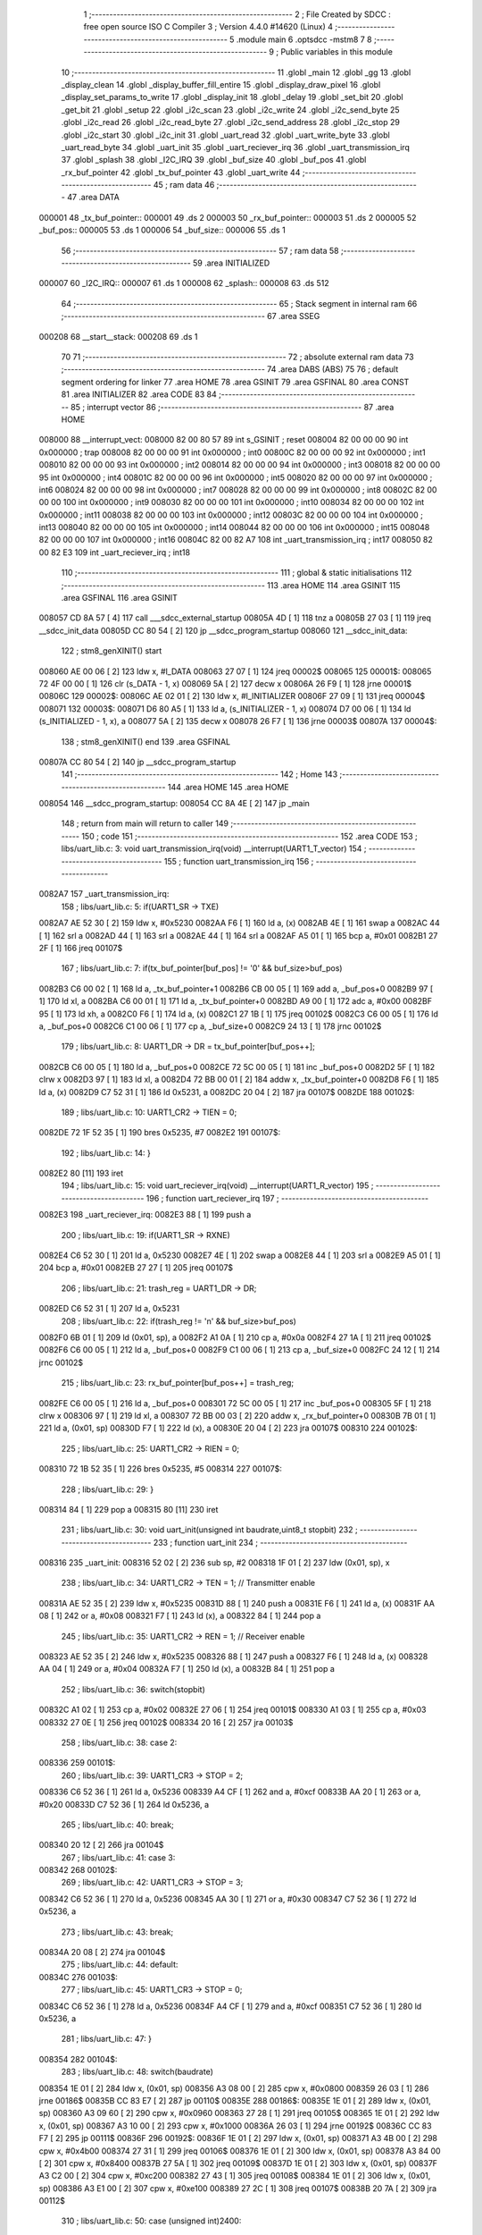                                       1 ;--------------------------------------------------------
                                      2 ; File Created by SDCC : free open source ISO C Compiler 
                                      3 ; Version 4.4.0 #14620 (Linux)
                                      4 ;--------------------------------------------------------
                                      5 	.module main
                                      6 	.optsdcc -mstm8
                                      7 	
                                      8 ;--------------------------------------------------------
                                      9 ; Public variables in this module
                                     10 ;--------------------------------------------------------
                                     11 	.globl _main
                                     12 	.globl _gg
                                     13 	.globl _display_clean
                                     14 	.globl _display_buffer_fill_entire
                                     15 	.globl _display_draw_pixel
                                     16 	.globl _display_set_params_to_write
                                     17 	.globl _display_init
                                     18 	.globl _delay
                                     19 	.globl _set_bit
                                     20 	.globl _get_bit
                                     21 	.globl _setup
                                     22 	.globl _i2c_scan
                                     23 	.globl _i2c_write
                                     24 	.globl _i2c_send_byte
                                     25 	.globl _i2c_read
                                     26 	.globl _i2c_read_byte
                                     27 	.globl _i2c_send_address
                                     28 	.globl _i2c_stop
                                     29 	.globl _i2c_start
                                     30 	.globl _i2c_init
                                     31 	.globl _uart_read
                                     32 	.globl _uart_write_byte
                                     33 	.globl _uart_read_byte
                                     34 	.globl _uart_init
                                     35 	.globl _uart_reciever_irq
                                     36 	.globl _uart_transmission_irq
                                     37 	.globl _splash
                                     38 	.globl _I2C_IRQ
                                     39 	.globl _buf_size
                                     40 	.globl _buf_pos
                                     41 	.globl _rx_buf_pointer
                                     42 	.globl _tx_buf_pointer
                                     43 	.globl _uart_write
                                     44 ;--------------------------------------------------------
                                     45 ; ram data
                                     46 ;--------------------------------------------------------
                                     47 	.area DATA
      000001                         48 _tx_buf_pointer::
      000001                         49 	.ds 2
      000003                         50 _rx_buf_pointer::
      000003                         51 	.ds 2
      000005                         52 _buf_pos::
      000005                         53 	.ds 1
      000006                         54 _buf_size::
      000006                         55 	.ds 1
                                     56 ;--------------------------------------------------------
                                     57 ; ram data
                                     58 ;--------------------------------------------------------
                                     59 	.area INITIALIZED
      000007                         60 _I2C_IRQ::
      000007                         61 	.ds 1
      000008                         62 _splash::
      000008                         63 	.ds 512
                                     64 ;--------------------------------------------------------
                                     65 ; Stack segment in internal ram
                                     66 ;--------------------------------------------------------
                                     67 	.area SSEG
      000208                         68 __start__stack:
      000208                         69 	.ds	1
                                     70 
                                     71 ;--------------------------------------------------------
                                     72 ; absolute external ram data
                                     73 ;--------------------------------------------------------
                                     74 	.area DABS (ABS)
                                     75 
                                     76 ; default segment ordering for linker
                                     77 	.area HOME
                                     78 	.area GSINIT
                                     79 	.area GSFINAL
                                     80 	.area CONST
                                     81 	.area INITIALIZER
                                     82 	.area CODE
                                     83 
                                     84 ;--------------------------------------------------------
                                     85 ; interrupt vector
                                     86 ;--------------------------------------------------------
                                     87 	.area HOME
      008000                         88 __interrupt_vect:
      008000 82 00 80 57             89 	int s_GSINIT ; reset
      008004 82 00 00 00             90 	int 0x000000 ; trap
      008008 82 00 00 00             91 	int 0x000000 ; int0
      00800C 82 00 00 00             92 	int 0x000000 ; int1
      008010 82 00 00 00             93 	int 0x000000 ; int2
      008014 82 00 00 00             94 	int 0x000000 ; int3
      008018 82 00 00 00             95 	int 0x000000 ; int4
      00801C 82 00 00 00             96 	int 0x000000 ; int5
      008020 82 00 00 00             97 	int 0x000000 ; int6
      008024 82 00 00 00             98 	int 0x000000 ; int7
      008028 82 00 00 00             99 	int 0x000000 ; int8
      00802C 82 00 00 00            100 	int 0x000000 ; int9
      008030 82 00 00 00            101 	int 0x000000 ; int10
      008034 82 00 00 00            102 	int 0x000000 ; int11
      008038 82 00 00 00            103 	int 0x000000 ; int12
      00803C 82 00 00 00            104 	int 0x000000 ; int13
      008040 82 00 00 00            105 	int 0x000000 ; int14
      008044 82 00 00 00            106 	int 0x000000 ; int15
      008048 82 00 00 00            107 	int 0x000000 ; int16
      00804C 82 00 82 A7            108 	int _uart_transmission_irq ; int17
      008050 82 00 82 E3            109 	int _uart_reciever_irq ; int18
                                    110 ;--------------------------------------------------------
                                    111 ; global & static initialisations
                                    112 ;--------------------------------------------------------
                                    113 	.area HOME
                                    114 	.area GSINIT
                                    115 	.area GSFINAL
                                    116 	.area GSINIT
      008057 CD 8A 57         [ 4]  117 	call	___sdcc_external_startup
      00805A 4D               [ 1]  118 	tnz	a
      00805B 27 03            [ 1]  119 	jreq	__sdcc_init_data
      00805D CC 80 54         [ 2]  120 	jp	__sdcc_program_startup
      008060                        121 __sdcc_init_data:
                                    122 ; stm8_genXINIT() start
      008060 AE 00 06         [ 2]  123 	ldw x, #l_DATA
      008063 27 07            [ 1]  124 	jreq	00002$
      008065                        125 00001$:
      008065 72 4F 00 00      [ 1]  126 	clr (s_DATA - 1, x)
      008069 5A               [ 2]  127 	decw x
      00806A 26 F9            [ 1]  128 	jrne	00001$
      00806C                        129 00002$:
      00806C AE 02 01         [ 2]  130 	ldw	x, #l_INITIALIZER
      00806F 27 09            [ 1]  131 	jreq	00004$
      008071                        132 00003$:
      008071 D6 80 A5         [ 1]  133 	ld	a, (s_INITIALIZER - 1, x)
      008074 D7 00 06         [ 1]  134 	ld	(s_INITIALIZED - 1, x), a
      008077 5A               [ 2]  135 	decw	x
      008078 26 F7            [ 1]  136 	jrne	00003$
      00807A                        137 00004$:
                                    138 ; stm8_genXINIT() end
                                    139 	.area GSFINAL
      00807A CC 80 54         [ 2]  140 	jp	__sdcc_program_startup
                                    141 ;--------------------------------------------------------
                                    142 ; Home
                                    143 ;--------------------------------------------------------
                                    144 	.area HOME
                                    145 	.area HOME
      008054                        146 __sdcc_program_startup:
      008054 CC 8A 4E         [ 2]  147 	jp	_main
                                    148 ;	return from main will return to caller
                                    149 ;--------------------------------------------------------
                                    150 ; code
                                    151 ;--------------------------------------------------------
                                    152 	.area CODE
                                    153 ;	libs/uart_lib.c: 3: void uart_transmission_irq(void) __interrupt(UART1_T_vector)
                                    154 ;	-----------------------------------------
                                    155 ;	 function uart_transmission_irq
                                    156 ;	-----------------------------------------
      0082A7                        157 _uart_transmission_irq:
                                    158 ;	libs/uart_lib.c: 5: if(UART1_SR -> TXE) 
      0082A7 AE 52 30         [ 2]  159 	ldw	x, #0x5230
      0082AA F6               [ 1]  160 	ld	a, (x)
      0082AB 4E               [ 1]  161 	swap	a
      0082AC 44               [ 1]  162 	srl	a
      0082AD 44               [ 1]  163 	srl	a
      0082AE 44               [ 1]  164 	srl	a
      0082AF A5 01            [ 1]  165 	bcp	a, #0x01
      0082B1 27 2F            [ 1]  166 	jreq	00107$
                                    167 ;	libs/uart_lib.c: 7: if(tx_buf_pointer[buf_pos] != '\0' && buf_size>buf_pos)
      0082B3 C6 00 02         [ 1]  168 	ld	a, _tx_buf_pointer+1
      0082B6 CB 00 05         [ 1]  169 	add	a, _buf_pos+0
      0082B9 97               [ 1]  170 	ld	xl, a
      0082BA C6 00 01         [ 1]  171 	ld	a, _tx_buf_pointer+0
      0082BD A9 00            [ 1]  172 	adc	a, #0x00
      0082BF 95               [ 1]  173 	ld	xh, a
      0082C0 F6               [ 1]  174 	ld	a, (x)
      0082C1 27 1B            [ 1]  175 	jreq	00102$
      0082C3 C6 00 05         [ 1]  176 	ld	a, _buf_pos+0
      0082C6 C1 00 06         [ 1]  177 	cp	a, _buf_size+0
      0082C9 24 13            [ 1]  178 	jrnc	00102$
                                    179 ;	libs/uart_lib.c: 8: UART1_DR -> DR = tx_buf_pointer[buf_pos++];
      0082CB C6 00 05         [ 1]  180 	ld	a, _buf_pos+0
      0082CE 72 5C 00 05      [ 1]  181 	inc	_buf_pos+0
      0082D2 5F               [ 1]  182 	clrw	x
      0082D3 97               [ 1]  183 	ld	xl, a
      0082D4 72 BB 00 01      [ 2]  184 	addw	x, _tx_buf_pointer+0
      0082D8 F6               [ 1]  185 	ld	a, (x)
      0082D9 C7 52 31         [ 1]  186 	ld	0x5231, a
      0082DC 20 04            [ 2]  187 	jra	00107$
      0082DE                        188 00102$:
                                    189 ;	libs/uart_lib.c: 10: UART1_CR2 -> TIEN = 0;
      0082DE 72 1F 52 35      [ 1]  190 	bres	0x5235, #7
      0082E2                        191 00107$:
                                    192 ;	libs/uart_lib.c: 14: }
      0082E2 80               [11]  193 	iret
                                    194 ;	libs/uart_lib.c: 15: void uart_reciever_irq(void) __interrupt(UART1_R_vector)
                                    195 ;	-----------------------------------------
                                    196 ;	 function uart_reciever_irq
                                    197 ;	-----------------------------------------
      0082E3                        198 _uart_reciever_irq:
      0082E3 88               [ 1]  199 	push	a
                                    200 ;	libs/uart_lib.c: 19: if(UART1_SR -> RXNE)
      0082E4 C6 52 30         [ 1]  201 	ld	a, 0x5230
      0082E7 4E               [ 1]  202 	swap	a
      0082E8 44               [ 1]  203 	srl	a
      0082E9 A5 01            [ 1]  204 	bcp	a, #0x01
      0082EB 27 27            [ 1]  205 	jreq	00107$
                                    206 ;	libs/uart_lib.c: 21: trash_reg = UART1_DR -> DR;
      0082ED C6 52 31         [ 1]  207 	ld	a, 0x5231
                                    208 ;	libs/uart_lib.c: 22: if(trash_reg != '\n' && buf_size>buf_pos)
      0082F0 6B 01            [ 1]  209 	ld	(0x01, sp), a
      0082F2 A1 0A            [ 1]  210 	cp	a, #0x0a
      0082F4 27 1A            [ 1]  211 	jreq	00102$
      0082F6 C6 00 05         [ 1]  212 	ld	a, _buf_pos+0
      0082F9 C1 00 06         [ 1]  213 	cp	a, _buf_size+0
      0082FC 24 12            [ 1]  214 	jrnc	00102$
                                    215 ;	libs/uart_lib.c: 23: rx_buf_pointer[buf_pos++] = trash_reg;
      0082FE C6 00 05         [ 1]  216 	ld	a, _buf_pos+0
      008301 72 5C 00 05      [ 1]  217 	inc	_buf_pos+0
      008305 5F               [ 1]  218 	clrw	x
      008306 97               [ 1]  219 	ld	xl, a
      008307 72 BB 00 03      [ 2]  220 	addw	x, _rx_buf_pointer+0
      00830B 7B 01            [ 1]  221 	ld	a, (0x01, sp)
      00830D F7               [ 1]  222 	ld	(x), a
      00830E 20 04            [ 2]  223 	jra	00107$
      008310                        224 00102$:
                                    225 ;	libs/uart_lib.c: 25: UART1_CR2 -> RIEN = 0;
      008310 72 1B 52 35      [ 1]  226 	bres	0x5235, #5
      008314                        227 00107$:
                                    228 ;	libs/uart_lib.c: 29: }
      008314 84               [ 1]  229 	pop	a
      008315 80               [11]  230 	iret
                                    231 ;	libs/uart_lib.c: 30: void uart_init(unsigned int baudrate,uint8_t stopbit)
                                    232 ;	-----------------------------------------
                                    233 ;	 function uart_init
                                    234 ;	-----------------------------------------
      008316                        235 _uart_init:
      008316 52 02            [ 2]  236 	sub	sp, #2
      008318 1F 01            [ 2]  237 	ldw	(0x01, sp), x
                                    238 ;	libs/uart_lib.c: 34: UART1_CR2 -> TEN = 1; // Transmitter enable
      00831A AE 52 35         [ 2]  239 	ldw	x, #0x5235
      00831D 88               [ 1]  240 	push	a
      00831E F6               [ 1]  241 	ld	a, (x)
      00831F AA 08            [ 1]  242 	or	a, #0x08
      008321 F7               [ 1]  243 	ld	(x), a
      008322 84               [ 1]  244 	pop	a
                                    245 ;	libs/uart_lib.c: 35: UART1_CR2 -> REN = 1; // Receiver enable
      008323 AE 52 35         [ 2]  246 	ldw	x, #0x5235
      008326 88               [ 1]  247 	push	a
      008327 F6               [ 1]  248 	ld	a, (x)
      008328 AA 04            [ 1]  249 	or	a, #0x04
      00832A F7               [ 1]  250 	ld	(x), a
      00832B 84               [ 1]  251 	pop	a
                                    252 ;	libs/uart_lib.c: 36: switch(stopbit)
      00832C A1 02            [ 1]  253 	cp	a, #0x02
      00832E 27 06            [ 1]  254 	jreq	00101$
      008330 A1 03            [ 1]  255 	cp	a, #0x03
      008332 27 0E            [ 1]  256 	jreq	00102$
      008334 20 16            [ 2]  257 	jra	00103$
                                    258 ;	libs/uart_lib.c: 38: case 2:
      008336                        259 00101$:
                                    260 ;	libs/uart_lib.c: 39: UART1_CR3 -> STOP = 2;
      008336 C6 52 36         [ 1]  261 	ld	a, 0x5236
      008339 A4 CF            [ 1]  262 	and	a, #0xcf
      00833B AA 20            [ 1]  263 	or	a, #0x20
      00833D C7 52 36         [ 1]  264 	ld	0x5236, a
                                    265 ;	libs/uart_lib.c: 40: break;
      008340 20 12            [ 2]  266 	jra	00104$
                                    267 ;	libs/uart_lib.c: 41: case 3:
      008342                        268 00102$:
                                    269 ;	libs/uart_lib.c: 42: UART1_CR3 -> STOP = 3;
      008342 C6 52 36         [ 1]  270 	ld	a, 0x5236
      008345 AA 30            [ 1]  271 	or	a, #0x30
      008347 C7 52 36         [ 1]  272 	ld	0x5236, a
                                    273 ;	libs/uart_lib.c: 43: break;
      00834A 20 08            [ 2]  274 	jra	00104$
                                    275 ;	libs/uart_lib.c: 44: default:
      00834C                        276 00103$:
                                    277 ;	libs/uart_lib.c: 45: UART1_CR3 -> STOP = 0;
      00834C C6 52 36         [ 1]  278 	ld	a, 0x5236
      00834F A4 CF            [ 1]  279 	and	a, #0xcf
      008351 C7 52 36         [ 1]  280 	ld	0x5236, a
                                    281 ;	libs/uart_lib.c: 47: }
      008354                        282 00104$:
                                    283 ;	libs/uart_lib.c: 48: switch(baudrate)
      008354 1E 01            [ 2]  284 	ldw	x, (0x01, sp)
      008356 A3 08 00         [ 2]  285 	cpw	x, #0x0800
      008359 26 03            [ 1]  286 	jrne	00186$
      00835B CC 83 E7         [ 2]  287 	jp	00110$
      00835E                        288 00186$:
      00835E 1E 01            [ 2]  289 	ldw	x, (0x01, sp)
      008360 A3 09 60         [ 2]  290 	cpw	x, #0x0960
      008363 27 28            [ 1]  291 	jreq	00105$
      008365 1E 01            [ 2]  292 	ldw	x, (0x01, sp)
      008367 A3 10 00         [ 2]  293 	cpw	x, #0x1000
      00836A 26 03            [ 1]  294 	jrne	00192$
      00836C CC 83 F7         [ 2]  295 	jp	00111$
      00836F                        296 00192$:
      00836F 1E 01            [ 2]  297 	ldw	x, (0x01, sp)
      008371 A3 4B 00         [ 2]  298 	cpw	x, #0x4b00
      008374 27 31            [ 1]  299 	jreq	00106$
      008376 1E 01            [ 2]  300 	ldw	x, (0x01, sp)
      008378 A3 84 00         [ 2]  301 	cpw	x, #0x8400
      00837B 27 5A            [ 1]  302 	jreq	00109$
      00837D 1E 01            [ 2]  303 	ldw	x, (0x01, sp)
      00837F A3 C2 00         [ 2]  304 	cpw	x, #0xc200
      008382 27 43            [ 1]  305 	jreq	00108$
      008384 1E 01            [ 2]  306 	ldw	x, (0x01, sp)
      008386 A3 E1 00         [ 2]  307 	cpw	x, #0xe100
      008389 27 2C            [ 1]  308 	jreq	00107$
      00838B 20 7A            [ 2]  309 	jra	00112$
                                    310 ;	libs/uart_lib.c: 50: case (unsigned int)2400:
      00838D                        311 00105$:
                                    312 ;	libs/uart_lib.c: 51: UART1_BRR2 -> MSB = 0x01;
      00838D C6 52 33         [ 1]  313 	ld	a, 0x5233
      008390 A4 0F            [ 1]  314 	and	a, #0x0f
      008392 AA 10            [ 1]  315 	or	a, #0x10
      008394 C7 52 33         [ 1]  316 	ld	0x5233, a
                                    317 ;	libs/uart_lib.c: 52: UART1_BRR1 -> DIV = 0xA0;
      008397 35 A0 52 32      [ 1]  318 	mov	0x5232+0, #0xa0
                                    319 ;	libs/uart_lib.c: 53: UART1_BRR2 -> LSB = 0x0B; 
      00839B C6 52 33         [ 1]  320 	ld	a, 0x5233
      00839E A4 F0            [ 1]  321 	and	a, #0xf0
      0083A0 AA 0B            [ 1]  322 	or	a, #0x0b
      0083A2 C7 52 33         [ 1]  323 	ld	0x5233, a
                                    324 ;	libs/uart_lib.c: 54: break;
      0083A5 20 6E            [ 2]  325 	jra	00114$
                                    326 ;	libs/uart_lib.c: 55: case (unsigned int)19200:
      0083A7                        327 00106$:
                                    328 ;	libs/uart_lib.c: 56: UART1_BRR1 -> DIV = 0x34;
      0083A7 35 34 52 32      [ 1]  329 	mov	0x5232+0, #0x34
                                    330 ;	libs/uart_lib.c: 57: UART1_BRR2 -> LSB = 0x01;
      0083AB C6 52 33         [ 1]  331 	ld	a, 0x5233
      0083AE A4 F0            [ 1]  332 	and	a, #0xf0
      0083B0 AA 01            [ 1]  333 	or	a, #0x01
      0083B2 C7 52 33         [ 1]  334 	ld	0x5233, a
                                    335 ;	libs/uart_lib.c: 58: break;
      0083B5 20 5E            [ 2]  336 	jra	00114$
                                    337 ;	libs/uart_lib.c: 59: case (unsigned int)57600:
      0083B7                        338 00107$:
                                    339 ;	libs/uart_lib.c: 60: UART1_BRR1 -> DIV = 0x11;
      0083B7 35 11 52 32      [ 1]  340 	mov	0x5232+0, #0x11
                                    341 ;	libs/uart_lib.c: 61: UART1_BRR2 -> LSB = 0x06;
      0083BB C6 52 33         [ 1]  342 	ld	a, 0x5233
      0083BE A4 F0            [ 1]  343 	and	a, #0xf0
      0083C0 AA 06            [ 1]  344 	or	a, #0x06
      0083C2 C7 52 33         [ 1]  345 	ld	0x5233, a
                                    346 ;	libs/uart_lib.c: 62: break;
      0083C5 20 4E            [ 2]  347 	jra	00114$
                                    348 ;	libs/uart_lib.c: 63: case (unsigned int)115200:
      0083C7                        349 00108$:
                                    350 ;	libs/uart_lib.c: 64: UART1_BRR1 -> DIV = 0x08;
      0083C7 35 08 52 32      [ 1]  351 	mov	0x5232+0, #0x08
                                    352 ;	libs/uart_lib.c: 65: UART1_BRR2 -> LSB = 0x0B;
      0083CB C6 52 33         [ 1]  353 	ld	a, 0x5233
      0083CE A4 F0            [ 1]  354 	and	a, #0xf0
      0083D0 AA 0B            [ 1]  355 	or	a, #0x0b
      0083D2 C7 52 33         [ 1]  356 	ld	0x5233, a
                                    357 ;	libs/uart_lib.c: 66: break;
      0083D5 20 3E            [ 2]  358 	jra	00114$
                                    359 ;	libs/uart_lib.c: 67: case (unsigned int)230400:
      0083D7                        360 00109$:
                                    361 ;	libs/uart_lib.c: 68: UART1_BRR1 -> DIV = 0x04;
      0083D7 35 04 52 32      [ 1]  362 	mov	0x5232+0, #0x04
                                    363 ;	libs/uart_lib.c: 69: UART1_BRR2 -> LSB = 0x05;
      0083DB C6 52 33         [ 1]  364 	ld	a, 0x5233
      0083DE A4 F0            [ 1]  365 	and	a, #0xf0
      0083E0 AA 05            [ 1]  366 	or	a, #0x05
      0083E2 C7 52 33         [ 1]  367 	ld	0x5233, a
                                    368 ;	libs/uart_lib.c: 70: break;
      0083E5 20 2E            [ 2]  369 	jra	00114$
                                    370 ;	libs/uart_lib.c: 71: case (unsigned int)460800:
      0083E7                        371 00110$:
                                    372 ;	libs/uart_lib.c: 72: UART1_BRR1 -> DIV = 0x02;
      0083E7 35 02 52 32      [ 1]  373 	mov	0x5232+0, #0x02
                                    374 ;	libs/uart_lib.c: 73: UART1_BRR2 -> LSB = 0x03;
      0083EB C6 52 33         [ 1]  375 	ld	a, 0x5233
      0083EE A4 F0            [ 1]  376 	and	a, #0xf0
      0083F0 AA 03            [ 1]  377 	or	a, #0x03
      0083F2 C7 52 33         [ 1]  378 	ld	0x5233, a
                                    379 ;	libs/uart_lib.c: 74: break;
      0083F5 20 1E            [ 2]  380 	jra	00114$
                                    381 ;	libs/uart_lib.c: 75: case (unsigned int)921600:
      0083F7                        382 00111$:
                                    383 ;	libs/uart_lib.c: 76: UART1_BRR1 -> DIV = 0x01;
      0083F7 35 01 52 32      [ 1]  384 	mov	0x5232+0, #0x01
                                    385 ;	libs/uart_lib.c: 77: UART1_BRR2 -> LSB = 0x01;
      0083FB C6 52 33         [ 1]  386 	ld	a, 0x5233
      0083FE A4 F0            [ 1]  387 	and	a, #0xf0
      008400 AA 01            [ 1]  388 	or	a, #0x01
      008402 C7 52 33         [ 1]  389 	ld	0x5233, a
                                    390 ;	libs/uart_lib.c: 78: break;
      008405 20 0E            [ 2]  391 	jra	00114$
                                    392 ;	libs/uart_lib.c: 79: default:
      008407                        393 00112$:
                                    394 ;	libs/uart_lib.c: 80: UART1_BRR1 -> DIV = 0x68;
      008407 35 68 52 32      [ 1]  395 	mov	0x5232+0, #0x68
                                    396 ;	libs/uart_lib.c: 81: UART1_BRR2 -> LSB = 0x03;
      00840B C6 52 33         [ 1]  397 	ld	a, 0x5233
      00840E A4 F0            [ 1]  398 	and	a, #0xf0
      008410 AA 03            [ 1]  399 	or	a, #0x03
      008412 C7 52 33         [ 1]  400 	ld	0x5233, a
                                    401 ;	libs/uart_lib.c: 83: }
      008415                        402 00114$:
                                    403 ;	libs/uart_lib.c: 84: }
      008415 5B 02            [ 2]  404 	addw	sp, #2
      008417 81               [ 4]  405 	ret
                                    406 ;	libs/uart_lib.c: 86: int uart_read_byte(uint8_t *data)
                                    407 ;	-----------------------------------------
                                    408 ;	 function uart_read_byte
                                    409 ;	-----------------------------------------
      008418                        410 _uart_read_byte:
                                    411 ;	libs/uart_lib.c: 88: while(!(UART1_SR -> RXNE));
      008418                        412 00101$:
      008418 72 0B 52 30 FB   [ 2]  413 	btjf	0x5230, #5, 00101$
                                    414 ;	libs/uart_lib.c: 90: return 1;
      00841D 5F               [ 1]  415 	clrw	x
      00841E 5C               [ 1]  416 	incw	x
                                    417 ;	libs/uart_lib.c: 91: }
      00841F 81               [ 4]  418 	ret
                                    419 ;	libs/uart_lib.c: 93: int uart_write_byte(uint8_t data)
                                    420 ;	-----------------------------------------
                                    421 ;	 function uart_write_byte
                                    422 ;	-----------------------------------------
      008420                        423 _uart_write_byte:
                                    424 ;	libs/uart_lib.c: 95: UART1_DR -> DR = data;
      008420 C7 52 31         [ 1]  425 	ld	0x5231, a
                                    426 ;	libs/uart_lib.c: 96: while(!(UART1_SR -> TXE));
      008423                        427 00101$:
      008423 72 0F 52 30 FB   [ 2]  428 	btjf	0x5230, #7, 00101$
                                    429 ;	libs/uart_lib.c: 97: return 1;
      008428 5F               [ 1]  430 	clrw	x
      008429 5C               [ 1]  431 	incw	x
                                    432 ;	libs/uart_lib.c: 98: }
      00842A 81               [ 4]  433 	ret
                                    434 ;	libs/uart_lib.c: 100: void uart_write(uint8_t *data_buf)
                                    435 ;	-----------------------------------------
                                    436 ;	 function uart_write
                                    437 ;	-----------------------------------------
      00842B                        438 _uart_write:
      00842B 52 02            [ 2]  439 	sub	sp, #2
                                    440 ;	libs/uart_lib.c: 102: tx_buf_pointer = data_buf;
      00842D 1F 01            [ 2]  441 	ldw	(0x01, sp), x
      00842F CF 00 01         [ 2]  442 	ldw	_tx_buf_pointer+0, x
                                    443 ;	libs/uart_lib.c: 103: buf_pos = 0;
      008432 72 5F 00 05      [ 1]  444 	clr	_buf_pos+0
                                    445 ;	libs/uart_lib.c: 104: buf_size = 0;
      008436 72 5F 00 06      [ 1]  446 	clr	_buf_size+0
                                    447 ;	libs/uart_lib.c: 105: while (data_buf[buf_size++] != '\0');
      00843A                        448 00101$:
      00843A C6 00 06         [ 1]  449 	ld	a, _buf_size+0
      00843D 72 5C 00 06      [ 1]  450 	inc	_buf_size+0
      008441 5F               [ 1]  451 	clrw	x
      008442 97               [ 1]  452 	ld	xl, a
      008443 72 FB 01         [ 2]  453 	addw	x, (0x01, sp)
      008446 F6               [ 1]  454 	ld	a, (x)
      008447 26 F1            [ 1]  455 	jrne	00101$
                                    456 ;	libs/uart_lib.c: 106: UART1_CR2 -> TIEN = 1;
      008449 72 1E 52 35      [ 1]  457 	bset	0x5235, #7
                                    458 ;	libs/uart_lib.c: 107: while(UART1_CR2 -> TIEN);
      00844D                        459 00104$:
      00844D 72 0E 52 35 FB   [ 2]  460 	btjt	0x5235, #7, 00104$
                                    461 ;	libs/uart_lib.c: 108: }
      008452 5B 02            [ 2]  462 	addw	sp, #2
      008454 81               [ 4]  463 	ret
                                    464 ;	libs/uart_lib.c: 109: void uart_read(uint8_t *data_buf,int size)
                                    465 ;	-----------------------------------------
                                    466 ;	 function uart_read
                                    467 ;	-----------------------------------------
      008455                        468 _uart_read:
                                    469 ;	libs/uart_lib.c: 111: rx_buf_pointer = data_buf;
      008455 CF 00 03         [ 2]  470 	ldw	_rx_buf_pointer+0, x
                                    471 ;	libs/uart_lib.c: 112: uart_write("rx_buf_pointer\n");
      008458 AE 80 7D         [ 2]  472 	ldw	x, #(___str_0+0)
      00845B CD 84 2B         [ 4]  473 	call	_uart_write
                                    474 ;	libs/uart_lib.c: 113: buf_pos = 0;
      00845E 72 5F 00 05      [ 1]  475 	clr	_buf_pos+0
                                    476 ;	libs/uart_lib.c: 114: uart_write("buf_pos\n");
      008462 AE 80 8D         [ 2]  477 	ldw	x, #(___str_1+0)
      008465 CD 84 2B         [ 4]  478 	call	_uart_write
                                    479 ;	libs/uart_lib.c: 115: buf_size = size;
      008468 7B 04            [ 1]  480 	ld	a, (0x04, sp)
      00846A C7 00 06         [ 1]  481 	ld	_buf_size+0, a
                                    482 ;	libs/uart_lib.c: 116: uart_write("buf_size\n");
      00846D AE 80 96         [ 2]  483 	ldw	x, #(___str_2+0)
      008470 CD 84 2B         [ 4]  484 	call	_uart_write
                                    485 ;	libs/uart_lib.c: 117: UART1_CR2 -> RIEN = 1;
      008473 72 1A 52 35      [ 1]  486 	bset	0x5235, #5
                                    487 ;	libs/uart_lib.c: 118: uart_write("RIEN\n");
      008477 AE 80 A0         [ 2]  488 	ldw	x, #(___str_3+0)
      00847A CD 84 2B         [ 4]  489 	call	_uart_write
                                    490 ;	libs/uart_lib.c: 119: while(UART1_CR2 -> RIEN);
      00847D                        491 00101$:
      00847D C6 52 35         [ 1]  492 	ld	a, 0x5235
      008480 4E               [ 1]  493 	swap	a
      008481 44               [ 1]  494 	srl	a
      008482 A4 01            [ 1]  495 	and	a, #0x01
      008484 26 F7            [ 1]  496 	jrne	00101$
                                    497 ;	libs/uart_lib.c: 120: }
      008486 1E 01            [ 2]  498 	ldw	x, (1, sp)
      008488 5B 04            [ 2]  499 	addw	sp, #4
      00848A FC               [ 2]  500 	jp	(x)
                                    501 ;	libs/i2c_lib.c: 3: void i2c_init(void)
                                    502 ;	-----------------------------------------
                                    503 ;	 function i2c_init
                                    504 ;	-----------------------------------------
      00848B                        505 _i2c_init:
                                    506 ;	libs/i2c_lib.c: 7: I2C_CR1 -> PE = 0;// PE=0, disable I2C before setup
      00848B 72 11 52 10      [ 1]  507 	bres	0x5210, #0
                                    508 ;	libs/i2c_lib.c: 8: I2C_FREQR -> FREQ = 16;// peripheral frequence =16MHz
      00848F C6 52 12         [ 1]  509 	ld	a, 0x5212
      008492 A4 C0            [ 1]  510 	and	a, #0xc0
      008494 AA 10            [ 1]  511 	or	a, #0x10
      008496 C7 52 12         [ 1]  512 	ld	0x5212, a
                                    513 ;	libs/i2c_lib.c: 9: I2C_CCRH -> CCR = 0;// =0
      008499 C6 52 1C         [ 1]  514 	ld	a, 0x521c
      00849C A4 F0            [ 1]  515 	and	a, #0xf0
      00849E C7 52 1C         [ 1]  516 	ld	0x521c, a
                                    517 ;	libs/i2c_lib.c: 10: I2C_CCRL -> CCR = 80;// 100kHz for I2C
      0084A1 35 50 52 1B      [ 1]  518 	mov	0x521b+0, #0x50
                                    519 ;	libs/i2c_lib.c: 11: I2C_CCRH -> FS = 0;// set standart mode(100кHz)
      0084A5 72 1F 52 1C      [ 1]  520 	bres	0x521c, #7
                                    521 ;	libs/i2c_lib.c: 12: I2C_OARH -> ADDMODE = 0;// 7-bit address mode
      0084A9 72 1F 52 14      [ 1]  522 	bres	0x5214, #7
                                    523 ;	libs/i2c_lib.c: 13: I2C_OARH -> ADDCONF = 1;// see reference manual
      0084AD 72 10 52 14      [ 1]  524 	bset	0x5214, #0
                                    525 ;	libs/i2c_lib.c: 14: I2C_CR1 -> PE = 1;// PE=1, enable I2C
      0084B1 72 10 52 10      [ 1]  526 	bset	0x5210, #0
                                    527 ;	libs/i2c_lib.c: 15: }
      0084B5 81               [ 4]  528 	ret
                                    529 ;	libs/i2c_lib.c: 17: void i2c_start(void)
                                    530 ;	-----------------------------------------
                                    531 ;	 function i2c_start
                                    532 ;	-----------------------------------------
      0084B6                        533 _i2c_start:
                                    534 ;	libs/i2c_lib.c: 19: I2C_CR2 -> START = 1;// Отправляем стартовый сигнал
      0084B6 72 10 52 11      [ 1]  535 	bset	0x5211, #0
                                    536 ;	libs/i2c_lib.c: 20: while(!I2C_SR1 -> SB);// Ожидание отправки стартового сигнала
      0084BA                        537 00101$:
      0084BA 72 01 52 17 FB   [ 2]  538 	btjf	0x5217, #0, 00101$
                                    539 ;	libs/i2c_lib.c: 21: }
      0084BF 81               [ 4]  540 	ret
                                    541 ;	libs/i2c_lib.c: 23: void i2c_stop(void)
                                    542 ;	-----------------------------------------
                                    543 ;	 function i2c_stop
                                    544 ;	-----------------------------------------
      0084C0                        545 _i2c_stop:
                                    546 ;	libs/i2c_lib.c: 25: I2C_CR2 -> STOP = 1;// Отправка стопового сигнала  
      0084C0 72 12 52 11      [ 1]  547 	bset	0x5211, #1
                                    548 ;	libs/i2c_lib.c: 26: }
      0084C4 81               [ 4]  549 	ret
                                    550 ;	libs/i2c_lib.c: 28: uint8_t i2c_send_address(uint8_t address,uint8_t rw_type) 
                                    551 ;	-----------------------------------------
                                    552 ;	 function i2c_send_address
                                    553 ;	-----------------------------------------
      0084C5                        554 _i2c_send_address:
                                    555 ;	libs/i2c_lib.c: 33: address = address << 1;
      0084C5 48               [ 1]  556 	sll	a
                                    557 ;	libs/i2c_lib.c: 30: switch(rw_type)
      0084C6 88               [ 1]  558 	push	a
      0084C7 7B 04            [ 1]  559 	ld	a, (0x04, sp)
      0084C9 4A               [ 1]  560 	dec	a
      0084CA 84               [ 1]  561 	pop	a
      0084CB 26 02            [ 1]  562 	jrne	00102$
                                    563 ;	libs/i2c_lib.c: 33: address = address << 1;
                                    564 ;	libs/i2c_lib.c: 34: address |= 0x01; // Отправка адреса устройства с битом на чтение
      0084CD AA 01            [ 1]  565 	or	a, #0x01
                                    566 ;	libs/i2c_lib.c: 35: break;
                                    567 ;	libs/i2c_lib.c: 36: default:
                                    568 ;	libs/i2c_lib.c: 37: address = address << 1; // Отправка адреса устройства с битом на запись
                                    569 ;	libs/i2c_lib.c: 39: }
      0084CF                        570 00102$:
                                    571 ;	libs/i2c_lib.c: 40: i2c_start();
      0084CF 88               [ 1]  572 	push	a
      0084D0 CD 84 B6         [ 4]  573 	call	_i2c_start
      0084D3 84               [ 1]  574 	pop	a
                                    575 ;	libs/i2c_lib.c: 41: I2C_DR -> DR = address;
      0084D4 C7 52 16         [ 1]  576 	ld	0x5216, a
                                    577 ;	libs/i2c_lib.c: 42: while(!I2C_SR1 -> ADDR)
      0084D7                        578 00106$:
      0084D7 AE 52 17         [ 2]  579 	ldw	x, #0x5217
      0084DA F6               [ 1]  580 	ld	a, (x)
      0084DB 44               [ 1]  581 	srl	a
      0084DC A4 01            [ 1]  582 	and	a, #0x01
      0084DE 26 08            [ 1]  583 	jrne	00108$
                                    584 ;	libs/i2c_lib.c: 43: if(I2C_SR2 -> AF)
      0084E0 72 05 52 18 F2   [ 2]  585 	btjf	0x5218, #2, 00106$
                                    586 ;	libs/i2c_lib.c: 44: return 0;
      0084E5 4F               [ 1]  587 	clr	a
      0084E6 20 08            [ 2]  588 	jra	00109$
      0084E8                        589 00108$:
                                    590 ;	libs/i2c_lib.c: 45: clr_sr1();
      0084E8 C6 52 17         [ 1]  591 	ld	a,0x5217
                                    592 ;	libs/i2c_lib.c: 46: clr_sr3();
      0084EB C6 52 19         [ 1]  593 	ld	a,0x5219
                                    594 ;	libs/i2c_lib.c: 47: return 1;
      0084EE A6 01            [ 1]  595 	ld	a, #0x01
      0084F0                        596 00109$:
                                    597 ;	libs/i2c_lib.c: 48: }
      0084F0 85               [ 2]  598 	popw	x
      0084F1 5B 01            [ 2]  599 	addw	sp, #1
      0084F3 FC               [ 2]  600 	jp	(x)
                                    601 ;	libs/i2c_lib.c: 50: uint8_t i2c_read_byte(void){
                                    602 ;	-----------------------------------------
                                    603 ;	 function i2c_read_byte
                                    604 ;	-----------------------------------------
      0084F4                        605 _i2c_read_byte:
                                    606 ;	libs/i2c_lib.c: 51: while(!I2C_SR1 -> RXNE);
      0084F4                        607 00101$:
      0084F4 72 0D 52 17 FB   [ 2]  608 	btjf	0x5217, #6, 00101$
                                    609 ;	libs/i2c_lib.c: 52: return I2C_DR -> DR;
      0084F9 C6 52 16         [ 1]  610 	ld	a, 0x5216
                                    611 ;	libs/i2c_lib.c: 53: }
      0084FC 81               [ 4]  612 	ret
                                    613 ;	libs/i2c_lib.c: 55: void i2c_read(uint8_t dev_addr, uint8_t size,uint8_t *data)
                                    614 ;	-----------------------------------------
                                    615 ;	 function i2c_read
                                    616 ;	-----------------------------------------
      0084FD                        617 _i2c_read:
      0084FD 52 04            [ 2]  618 	sub	sp, #4
                                    619 ;	libs/i2c_lib.c: 57: if(i2c_send_address(dev_addr, 1))//проверка на ACK
      0084FF 4B 01            [ 1]  620 	push	#0x01
      008501 CD 84 C5         [ 4]  621 	call	_i2c_send_address
      008504 4D               [ 1]  622 	tnz	a
      008505 27 41            [ 1]  623 	jreq	00103$
                                    624 ;	libs/i2c_lib.c: 59: I2C_CR2 -> ACK = 1;//включение ответа на посылки 
      008507 72 14 52 11      [ 1]  625 	bset	0x5211, #2
                                    626 ;	libs/i2c_lib.c: 60: for(int i = 0;i < size-1;i++) //цикл чтения данных с шины
      00850B 5F               [ 1]  627 	clrw	x
      00850C 1F 03            [ 2]  628 	ldw	(0x03, sp), x
      00850E                        629 00105$:
      00850E 5F               [ 1]  630 	clrw	x
      00850F 7B 07            [ 1]  631 	ld	a, (0x07, sp)
      008511 97               [ 1]  632 	ld	xl, a
      008512 5A               [ 2]  633 	decw	x
      008513 1F 01            [ 2]  634 	ldw	(0x01, sp), x
      008515 1E 03            [ 2]  635 	ldw	x, (0x03, sp)
      008517 13 01            [ 2]  636 	cpw	x, (0x01, sp)
      008519 2E 12            [ 1]  637 	jrsge	00101$
                                    638 ;	libs/i2c_lib.c: 62: data[i] = i2c_read_byte();//функция записи байта в элемент массива
      00851B 1E 08            [ 2]  639 	ldw	x, (0x08, sp)
      00851D 72 FB 03         [ 2]  640 	addw	x, (0x03, sp)
      008520 89               [ 2]  641 	pushw	x
      008521 CD 84 F4         [ 4]  642 	call	_i2c_read_byte
      008524 85               [ 2]  643 	popw	x
      008525 F7               [ 1]  644 	ld	(x), a
                                    645 ;	libs/i2c_lib.c: 60: for(int i = 0;i < size-1;i++) //цикл чтения данных с шины
      008526 1E 03            [ 2]  646 	ldw	x, (0x03, sp)
      008528 5C               [ 1]  647 	incw	x
      008529 1F 03            [ 2]  648 	ldw	(0x03, sp), x
      00852B 20 E1            [ 2]  649 	jra	00105$
      00852D                        650 00101$:
                                    651 ;	libs/i2c_lib.c: 64: I2C_CR2 -> ACK = 0;//выключение ответа на посылки
      00852D 72 15 52 11      [ 1]  652 	bres	0x5211, #2
                                    653 ;	libs/i2c_lib.c: 65: uart_write_byte(0x00);
      008531 4F               [ 1]  654 	clr	a
      008532 CD 84 20         [ 4]  655 	call	_uart_write_byte
                                    656 ;	libs/i2c_lib.c: 66: data[size-1] = i2c_read_byte();
      008535 1E 08            [ 2]  657 	ldw	x, (0x08, sp)
      008537 72 FB 01         [ 2]  658 	addw	x, (0x01, sp)
      00853A 89               [ 2]  659 	pushw	x
      00853B CD 84 F4         [ 4]  660 	call	_i2c_read_byte
      00853E 85               [ 2]  661 	popw	x
      00853F F7               [ 1]  662 	ld	(x), a
                                    663 ;	libs/i2c_lib.c: 67: uart_write_byte(0x01);
      008540 A6 01            [ 1]  664 	ld	a, #0x01
      008542 CD 84 20         [ 4]  665 	call	_uart_write_byte
                                    666 ;	libs/i2c_lib.c: 68: i2c_stop();
      008545 CD 84 C0         [ 4]  667 	call	_i2c_stop
      008548                        668 00103$:
                                    669 ;	libs/i2c_lib.c: 70: uart_write_byte(0x02);
      008548 A6 02            [ 1]  670 	ld	a, #0x02
      00854A CD 84 20         [ 4]  671 	call	_uart_write_byte
                                    672 ;	libs/i2c_lib.c: 71: i2c_stop();
      00854D CD 84 C0         [ 4]  673 	call	_i2c_stop
                                    674 ;	libs/i2c_lib.c: 72: i2c_stop();
      008550 CD 84 C0         [ 4]  675 	call	_i2c_stop
                                    676 ;	libs/i2c_lib.c: 73: uart_write_byte(0x03); 
      008553 A6 03            [ 1]  677 	ld	a, #0x03
      008555 1E 05            [ 2]  678 	ldw	x, (5, sp)
      008557 1F 08            [ 2]  679 	ldw	(8, sp), x
      008559 5B 07            [ 2]  680 	addw	sp, #7
                                    681 ;	libs/i2c_lib.c: 74: }
      00855B CC 84 20         [ 2]  682 	jp	_uart_write_byte
                                    683 ;	libs/i2c_lib.c: 76: uint8_t i2c_send_byte(uint8_t data)
                                    684 ;	-----------------------------------------
                                    685 ;	 function i2c_send_byte
                                    686 ;	-----------------------------------------
      00855E                        687 _i2c_send_byte:
                                    688 ;	libs/i2c_lib.c: 78: I2C_DR -> DR = data; //Отправка данных
      00855E C7 52 16         [ 1]  689 	ld	0x5216, a
                                    690 ;	libs/i2c_lib.c: 79: while(!I2C_SR1 -> TXE)
      008561                        691 00103$:
      008561 72 0E 52 17 08   [ 2]  692 	btjt	0x5217, #7, 00105$
                                    693 ;	libs/i2c_lib.c: 80: if(I2C_SR2 -> AF)
      008566 72 05 52 18 F6   [ 2]  694 	btjf	0x5218, #2, 00103$
                                    695 ;	libs/i2c_lib.c: 81: return 1;
      00856B A6 01            [ 1]  696 	ld	a, #0x01
      00856D 81               [ 4]  697 	ret
      00856E                        698 00105$:
                                    699 ;	libs/i2c_lib.c: 82: return 0;//флаг ответа
      00856E 4F               [ 1]  700 	clr	a
                                    701 ;	libs/i2c_lib.c: 83: }
      00856F 81               [ 4]  702 	ret
                                    703 ;	libs/i2c_lib.c: 85: void i2c_write(uint8_t dev_addr,uint8_t size,uint8_t *data)
                                    704 ;	-----------------------------------------
                                    705 ;	 function i2c_write
                                    706 ;	-----------------------------------------
      008570                        707 _i2c_write:
      008570 52 02            [ 2]  708 	sub	sp, #2
                                    709 ;	libs/i2c_lib.c: 87: if(i2c_send_address(dev_addr, 0))//Проверка на АСК бит
      008572 4B 00            [ 1]  710 	push	#0x00
      008574 CD 84 C5         [ 4]  711 	call	_i2c_send_address
      008577 4D               [ 1]  712 	tnz	a
      008578 27 1D            [ 1]  713 	jreq	00105$
                                    714 ;	libs/i2c_lib.c: 88: for(int i = 0;i < size;i++)
      00857A 5F               [ 1]  715 	clrw	x
      00857B                        716 00107$:
      00857B 7B 05            [ 1]  717 	ld	a, (0x05, sp)
      00857D 6B 02            [ 1]  718 	ld	(0x02, sp), a
      00857F 0F 01            [ 1]  719 	clr	(0x01, sp)
      008581 13 01            [ 2]  720 	cpw	x, (0x01, sp)
      008583 2E 12            [ 1]  721 	jrsge	00105$
                                    722 ;	libs/i2c_lib.c: 90: if(i2c_send_byte(data[i]))//Проверка на АСК бит
      008585 90 93            [ 1]  723 	ldw	y, x
      008587 72 F9 06         [ 2]  724 	addw	y, (0x06, sp)
      00858A 90 F6            [ 1]  725 	ld	a, (y)
      00858C 89               [ 2]  726 	pushw	x
      00858D CD 85 5E         [ 4]  727 	call	_i2c_send_byte
      008590 85               [ 2]  728 	popw	x
      008591 4D               [ 1]  729 	tnz	a
      008592 26 03            [ 1]  730 	jrne	00105$
                                    731 ;	libs/i2c_lib.c: 88: for(int i = 0;i < size;i++)
      008594 5C               [ 1]  732 	incw	x
      008595 20 E4            [ 2]  733 	jra	00107$
      008597                        734 00105$:
                                    735 ;	libs/i2c_lib.c: 95: i2c_stop();
      008597 1E 03            [ 2]  736 	ldw	x, (3, sp)
      008599 1F 06            [ 2]  737 	ldw	(6, sp), x
      00859B 5B 05            [ 2]  738 	addw	sp, #5
                                    739 ;	libs/i2c_lib.c: 96: }
      00859D CC 84 C0         [ 2]  740 	jp	_i2c_stop
                                    741 ;	libs/i2c_lib.c: 98: uint8_t i2c_scan(void) 
                                    742 ;	-----------------------------------------
                                    743 ;	 function i2c_scan
                                    744 ;	-----------------------------------------
      0085A0                        745 _i2c_scan:
      0085A0 52 02            [ 2]  746 	sub	sp, #2
                                    747 ;	libs/i2c_lib.c: 100: for (uint8_t addr = 1; addr < 127; addr++)
      0085A2 A6 01            [ 1]  748 	ld	a, #0x01
      0085A4 6B 01            [ 1]  749 	ld	(0x01, sp), a
      0085A6                        750 00105$:
      0085A6 A1 7F            [ 1]  751 	cp	a, #0x7f
      0085A8 24 22            [ 1]  752 	jrnc	00103$
                                    753 ;	libs/i2c_lib.c: 102: if(i2c_send_address(addr, 0))//отправка адреса на проверку 
      0085AA 88               [ 1]  754 	push	a
      0085AB 4B 00            [ 1]  755 	push	#0x00
      0085AD CD 84 C5         [ 4]  756 	call	_i2c_send_address
      0085B0 6B 03            [ 1]  757 	ld	(0x03, sp), a
      0085B2 84               [ 1]  758 	pop	a
      0085B3 0D 02            [ 1]  759 	tnz	(0x02, sp)
      0085B5 27 07            [ 1]  760 	jreq	00102$
                                    761 ;	libs/i2c_lib.c: 104: i2c_stop();//адрес совпал 
      0085B7 CD 84 C0         [ 4]  762 	call	_i2c_stop
                                    763 ;	libs/i2c_lib.c: 105: return addr;// выход из цикла
      0085BA 7B 01            [ 1]  764 	ld	a, (0x01, sp)
      0085BC 20 12            [ 2]  765 	jra	00107$
      0085BE                        766 00102$:
                                    767 ;	libs/i2c_lib.c: 107: I2C_SR2 -> AF = 0;//очистка флага ошибки
      0085BE AE 52 18         [ 2]  768 	ldw	x, #0x5218
      0085C1 88               [ 1]  769 	push	a
      0085C2 F6               [ 1]  770 	ld	a, (x)
      0085C3 A4 FB            [ 1]  771 	and	a, #0xfb
      0085C5 F7               [ 1]  772 	ld	(x), a
      0085C6 84               [ 1]  773 	pop	a
                                    774 ;	libs/i2c_lib.c: 100: for (uint8_t addr = 1; addr < 127; addr++)
      0085C7 4C               [ 1]  775 	inc	a
      0085C8 6B 01            [ 1]  776 	ld	(0x01, sp), a
      0085CA 20 DA            [ 2]  777 	jra	00105$
      0085CC                        778 00103$:
                                    779 ;	libs/i2c_lib.c: 109: i2c_stop();//совпадений нет выход из функции
      0085CC CD 84 C0         [ 4]  780 	call	_i2c_stop
                                    781 ;	libs/i2c_lib.c: 110: return 0;
      0085CF 4F               [ 1]  782 	clr	a
      0085D0                        783 00107$:
                                    784 ;	libs/i2c_lib.c: 111: }
      0085D0 5B 02            [ 2]  785 	addw	sp, #2
      0085D2 81               [ 4]  786 	ret
                                    787 ;	main.c: 4: void setup(void)
                                    788 ;	-----------------------------------------
                                    789 ;	 function setup
                                    790 ;	-----------------------------------------
      0085D3                        791 _setup:
                                    792 ;	main.c: 7: CLK_CKDIVR = 0;
      0085D3 35 00 50 C6      [ 1]  793 	mov	0x50c6+0, #0x00
                                    794 ;	main.c: 9: uart_init(9600,0);
      0085D7 4F               [ 1]  795 	clr	a
      0085D8 AE 25 80         [ 2]  796 	ldw	x, #0x2580
      0085DB CD 83 16         [ 4]  797 	call	_uart_init
                                    798 ;	main.c: 10: i2c_init();
      0085DE CD 84 8B         [ 4]  799 	call	_i2c_init
                                    800 ;	main.c: 12: enableInterrupts();
      0085E1 9A               [ 1]  801 	rim
                                    802 ;	main.c: 13: }
      0085E2 81               [ 4]  803 	ret
                                    804 ;	main.c: 15: int get_bit(int data,int bit)
                                    805 ;	-----------------------------------------
                                    806 ;	 function get_bit
                                    807 ;	-----------------------------------------
      0085E3                        808 _get_bit:
                                    809 ;	main.c: 17: return ((data >> bit) & 1) ? 1 : 0;
      0085E3 7B 04            [ 1]  810 	ld	a, (0x04, sp)
      0085E5 27 04            [ 1]  811 	jreq	00113$
      0085E7                        812 00112$:
      0085E7 57               [ 2]  813 	sraw	x
      0085E8 4A               [ 1]  814 	dec	a
      0085E9 26 FC            [ 1]  815 	jrne	00112$
      0085EB                        816 00113$:
      0085EB 54               [ 2]  817 	srlw	x
      0085EC 24 03            [ 1]  818 	jrnc	00103$
      0085EE 5F               [ 1]  819 	clrw	x
      0085EF 5C               [ 1]  820 	incw	x
      0085F0 21                     821 	.byte 0x21
      0085F1                        822 00103$:
      0085F1 5F               [ 1]  823 	clrw	x
      0085F2                        824 00104$:
                                    825 ;	main.c: 18: }
      0085F2 90 85            [ 2]  826 	popw	y
      0085F4 5B 02            [ 2]  827 	addw	sp, #2
      0085F6 90 FC            [ 2]  828 	jp	(y)
                                    829 ;	main.c: 19: int set_bit(int data,int bit, int value)
                                    830 ;	-----------------------------------------
                                    831 ;	 function set_bit
                                    832 ;	-----------------------------------------
      0085F8                        833 _set_bit:
      0085F8 52 04            [ 2]  834 	sub	sp, #4
      0085FA 1F 01            [ 2]  835 	ldw	(0x01, sp), x
                                    836 ;	main.c: 21: int mask = 1 << bit ;
      0085FC 5F               [ 1]  837 	clrw	x
      0085FD 5C               [ 1]  838 	incw	x
      0085FE 1F 03            [ 2]  839 	ldw	(0x03, sp), x
      008600 7B 08            [ 1]  840 	ld	a, (0x08, sp)
      008602 27 07            [ 1]  841 	jreq	00114$
      008604                        842 00113$:
      008604 08 04            [ 1]  843 	sll	(0x04, sp)
      008606 09 03            [ 1]  844 	rlc	(0x03, sp)
      008608 4A               [ 1]  845 	dec	a
      008609 26 F9            [ 1]  846 	jrne	00113$
      00860B                        847 00114$:
                                    848 ;	main.c: 22: switch(value)
      00860B 1E 09            [ 2]  849 	ldw	x, (0x09, sp)
      00860D 5A               [ 2]  850 	decw	x
      00860E 26 0B            [ 1]  851 	jrne	00102$
                                    852 ;	main.c: 25: data |= mask;
      008610 7B 02            [ 1]  853 	ld	a, (0x02, sp)
      008612 1A 04            [ 1]  854 	or	a, (0x04, sp)
      008614 97               [ 1]  855 	ld	xl, a
      008615 7B 01            [ 1]  856 	ld	a, (0x01, sp)
      008617 1A 03            [ 1]  857 	or	a, (0x03, sp)
                                    858 ;	main.c: 26: break;
      008619 20 09            [ 2]  859 	jra	00103$
                                    860 ;	main.c: 28: default:
      00861B                        861 00102$:
                                    862 ;	main.c: 29: data &= ~mask;
      00861B 1E 03            [ 2]  863 	ldw	x, (0x03, sp)
      00861D 53               [ 2]  864 	cplw	x
      00861E 9F               [ 1]  865 	ld	a, xl
      00861F 14 02            [ 1]  866 	and	a, (0x02, sp)
      008621 02               [ 1]  867 	rlwa	x
      008622 14 01            [ 1]  868 	and	a, (0x01, sp)
                                    869 ;	main.c: 31: }
      008624                        870 00103$:
                                    871 ;	main.c: 32: return data;
      008624 95               [ 1]  872 	ld	xh, a
                                    873 ;	main.c: 33: }
      008625 16 05            [ 2]  874 	ldw	y, (5, sp)
      008627 5B 0A            [ 2]  875 	addw	sp, #10
      008629 90 FC            [ 2]  876 	jp	(y)
                                    877 ;	main.c: 34: void delay(uint16_t ticks)
                                    878 ;	-----------------------------------------
                                    879 ;	 function delay
                                    880 ;	-----------------------------------------
      00862B                        881 _delay:
                                    882 ;	main.c: 36: while(ticks > 0)
      00862B                        883 00101$:
      00862B 5D               [ 2]  884 	tnzw	x
      00862C 26 01            [ 1]  885 	jrne	00120$
      00862E 81               [ 4]  886 	ret
      00862F                        887 00120$:
                                    888 ;	main.c: 38: ticks-=2;
      00862F 5A               [ 2]  889 	decw	x
      008630 5A               [ 2]  890 	decw	x
                                    891 ;	main.c: 39: ticks+=1;
      008631 5C               [ 1]  892 	incw	x
      008632 20 F7            [ 2]  893 	jra	00101$
                                    894 ;	main.c: 41: }
      008634 81               [ 4]  895 	ret
                                    896 ;	main.c: 43: void display_init(void)
                                    897 ;	-----------------------------------------
                                    898 ;	 function display_init
                                    899 ;	-----------------------------------------
      008635                        900 _display_init:
      008635 52 07            [ 2]  901 	sub	sp, #7
                                    902 ;	main.c: 45: uint8_t setup_buf[7] = {0x00,0xAE,0xD5,0x80,0xA8,0x1F,0xAF};
      008637 0F 01            [ 1]  903 	clr	(0x01, sp)
      008639 A6 AE            [ 1]  904 	ld	a, #0xae
      00863B 6B 02            [ 1]  905 	ld	(0x02, sp), a
      00863D A6 D5            [ 1]  906 	ld	a, #0xd5
      00863F 6B 03            [ 1]  907 	ld	(0x03, sp), a
      008641 A6 80            [ 1]  908 	ld	a, #0x80
      008643 6B 04            [ 1]  909 	ld	(0x04, sp), a
      008645 A6 A8            [ 1]  910 	ld	a, #0xa8
      008647 6B 05            [ 1]  911 	ld	(0x05, sp), a
      008649 A6 1F            [ 1]  912 	ld	a, #0x1f
      00864B 6B 06            [ 1]  913 	ld	(0x06, sp), a
      00864D A6 AF            [ 1]  914 	ld	a, #0xaf
      00864F 6B 07            [ 1]  915 	ld	(0x07, sp), a
                                    916 ;	main.c: 46: i2c_write(I2C_DISPLAY_ADDR,5,setup_buf);
      008651 96               [ 1]  917 	ldw	x, sp
      008652 5C               [ 1]  918 	incw	x
      008653 89               [ 2]  919 	pushw	x
      008654 4B 05            [ 1]  920 	push	#0x05
      008656 A6 3C            [ 1]  921 	ld	a, #0x3c
      008658 CD 85 70         [ 4]  922 	call	_i2c_write
                                    923 ;	main.c: 47: setup_buf[1] = 0x1F;
      00865B A6 1F            [ 1]  924 	ld	a, #0x1f
      00865D 6B 02            [ 1]  925 	ld	(0x02, sp), a
                                    926 ;	main.c: 48: i2c_write(I2C_DISPLAY_ADDR,2,setup_buf);
      00865F 96               [ 1]  927 	ldw	x, sp
      008660 5C               [ 1]  928 	incw	x
      008661 89               [ 2]  929 	pushw	x
      008662 4B 02            [ 1]  930 	push	#0x02
      008664 A6 3C            [ 1]  931 	ld	a, #0x3c
      008666 CD 85 70         [ 4]  932 	call	_i2c_write
                                    933 ;	main.c: 49: setup_buf[1] = 0xD3;
      008669 A6 D3            [ 1]  934 	ld	a, #0xd3
      00866B 6B 02            [ 1]  935 	ld	(0x02, sp), a
                                    936 ;	main.c: 50: setup_buf[2] = 0x00;
      00866D 0F 03            [ 1]  937 	clr	(0x03, sp)
                                    938 ;	main.c: 51: setup_buf[3] = 0x40;
      00866F A6 40            [ 1]  939 	ld	a, #0x40
      008671 6B 04            [ 1]  940 	ld	(0x04, sp), a
                                    941 ;	main.c: 52: setup_buf[4] = 0x8D;
      008673 A6 8D            [ 1]  942 	ld	a, #0x8d
      008675 6B 05            [ 1]  943 	ld	(0x05, sp), a
                                    944 ;	main.c: 53: i2c_write(I2C_DISPLAY_ADDR,5,setup_buf);
      008677 96               [ 1]  945 	ldw	x, sp
      008678 5C               [ 1]  946 	incw	x
      008679 89               [ 2]  947 	pushw	x
      00867A 4B 05            [ 1]  948 	push	#0x05
      00867C A6 3C            [ 1]  949 	ld	a, #0x3c
      00867E CD 85 70         [ 4]  950 	call	_i2c_write
                                    951 ;	main.c: 54: setup_buf[1] = 0x14;
      008681 A6 14            [ 1]  952 	ld	a, #0x14
      008683 6B 02            [ 1]  953 	ld	(0x02, sp), a
                                    954 ;	main.c: 55: i2c_write(I2C_DISPLAY_ADDR,2,setup_buf);
      008685 96               [ 1]  955 	ldw	x, sp
      008686 5C               [ 1]  956 	incw	x
      008687 89               [ 2]  957 	pushw	x
      008688 4B 02            [ 1]  958 	push	#0x02
      00868A A6 3C            [ 1]  959 	ld	a, #0x3c
      00868C CD 85 70         [ 4]  960 	call	_i2c_write
                                    961 ;	main.c: 56: setup_buf[1] = 0xDB;
      00868F A6 DB            [ 1]  962 	ld	a, #0xdb
      008691 6B 02            [ 1]  963 	ld	(0x02, sp), a
                                    964 ;	main.c: 57: setup_buf[2] = 0x40;
      008693 A6 40            [ 1]  965 	ld	a, #0x40
      008695 6B 03            [ 1]  966 	ld	(0x03, sp), a
                                    967 ;	main.c: 58: setup_buf[3] = 0xA4;
      008697 A6 A4            [ 1]  968 	ld	a, #0xa4
      008699 6B 04            [ 1]  969 	ld	(0x04, sp), a
                                    970 ;	main.c: 59: setup_buf[4] = 0xA6;
      00869B A6 A6            [ 1]  971 	ld	a, #0xa6
      00869D 6B 05            [ 1]  972 	ld	(0x05, sp), a
                                    973 ;	main.c: 60: i2c_write(I2C_DISPLAY_ADDR,5,setup_buf);
      00869F 96               [ 1]  974 	ldw	x, sp
      0086A0 5C               [ 1]  975 	incw	x
      0086A1 89               [ 2]  976 	pushw	x
      0086A2 4B 05            [ 1]  977 	push	#0x05
      0086A4 A6 3C            [ 1]  978 	ld	a, #0x3c
      0086A6 CD 85 70         [ 4]  979 	call	_i2c_write
                                    980 ;	main.c: 61: setup_buf[1] = 0xDA;
      0086A9 A6 DA            [ 1]  981 	ld	a, #0xda
      0086AB 6B 02            [ 1]  982 	ld	(0x02, sp), a
                                    983 ;	main.c: 62: i2c_write(I2C_DISPLAY_ADDR,2,setup_buf);
      0086AD 96               [ 1]  984 	ldw	x, sp
      0086AE 5C               [ 1]  985 	incw	x
      0086AF 89               [ 2]  986 	pushw	x
      0086B0 4B 02            [ 1]  987 	push	#0x02
      0086B2 A6 3C            [ 1]  988 	ld	a, #0x3c
      0086B4 CD 85 70         [ 4]  989 	call	_i2c_write
                                    990 ;	main.c: 63: setup_buf[1] = 0x02;
      0086B7 A6 02            [ 1]  991 	ld	a, #0x02
      0086B9 6B 02            [ 1]  992 	ld	(0x02, sp), a
                                    993 ;	main.c: 64: i2c_write(I2C_DISPLAY_ADDR,2,setup_buf);
      0086BB 96               [ 1]  994 	ldw	x, sp
      0086BC 5C               [ 1]  995 	incw	x
      0086BD 89               [ 2]  996 	pushw	x
      0086BE 4B 02            [ 1]  997 	push	#0x02
      0086C0 A6 3C            [ 1]  998 	ld	a, #0x3c
      0086C2 CD 85 70         [ 4]  999 	call	_i2c_write
                                   1000 ;	main.c: 65: setup_buf[1] = 0x81;
      0086C5 A6 81            [ 1] 1001 	ld	a, #0x81
      0086C7 6B 02            [ 1] 1002 	ld	(0x02, sp), a
                                   1003 ;	main.c: 66: i2c_write(I2C_DISPLAY_ADDR,2,setup_buf);
      0086C9 96               [ 1] 1004 	ldw	x, sp
      0086CA 5C               [ 1] 1005 	incw	x
      0086CB 89               [ 2] 1006 	pushw	x
      0086CC 4B 02            [ 1] 1007 	push	#0x02
      0086CE A6 3C            [ 1] 1008 	ld	a, #0x3c
      0086D0 CD 85 70         [ 4] 1009 	call	_i2c_write
                                   1010 ;	main.c: 67: setup_buf[1] = 0x8F;
      0086D3 A6 8F            [ 1] 1011 	ld	a, #0x8f
      0086D5 6B 02            [ 1] 1012 	ld	(0x02, sp), a
                                   1013 ;	main.c: 68: i2c_write(I2C_DISPLAY_ADDR,2,setup_buf);
      0086D7 96               [ 1] 1014 	ldw	x, sp
      0086D8 5C               [ 1] 1015 	incw	x
      0086D9 89               [ 2] 1016 	pushw	x
      0086DA 4B 02            [ 1] 1017 	push	#0x02
      0086DC A6 3C            [ 1] 1018 	ld	a, #0x3c
      0086DE CD 85 70         [ 4] 1019 	call	_i2c_write
                                   1020 ;	main.c: 69: setup_buf[1] = 0xD9;
      0086E1 A6 D9            [ 1] 1021 	ld	a, #0xd9
      0086E3 6B 02            [ 1] 1022 	ld	(0x02, sp), a
                                   1023 ;	main.c: 70: i2c_write(I2C_DISPLAY_ADDR,2,setup_buf);
      0086E5 96               [ 1] 1024 	ldw	x, sp
      0086E6 5C               [ 1] 1025 	incw	x
      0086E7 89               [ 2] 1026 	pushw	x
      0086E8 4B 02            [ 1] 1027 	push	#0x02
      0086EA A6 3C            [ 1] 1028 	ld	a, #0x3c
      0086EC CD 85 70         [ 4] 1029 	call	_i2c_write
                                   1030 ;	main.c: 71: setup_buf[1] = 0xF1;
      0086EF A6 F1            [ 1] 1031 	ld	a, #0xf1
      0086F1 6B 02            [ 1] 1032 	ld	(0x02, sp), a
                                   1033 ;	main.c: 72: i2c_write(I2C_DISPLAY_ADDR,2,setup_buf);
      0086F3 96               [ 1] 1034 	ldw	x, sp
      0086F4 5C               [ 1] 1035 	incw	x
      0086F5 89               [ 2] 1036 	pushw	x
      0086F6 4B 02            [ 1] 1037 	push	#0x02
      0086F8 A6 3C            [ 1] 1038 	ld	a, #0x3c
      0086FA CD 85 70         [ 4] 1039 	call	_i2c_write
                                   1040 ;	main.c: 73: setup_buf[1] = 0x20;
      0086FD A6 20            [ 1] 1041 	ld	a, #0x20
      0086FF 6B 02            [ 1] 1042 	ld	(0x02, sp), a
                                   1043 ;	main.c: 74: setup_buf[2] = 0x00;
      008701 0F 03            [ 1] 1044 	clr	(0x03, sp)
                                   1045 ;	main.c: 75: setup_buf[3] = 0xA1;
      008703 A6 A1            [ 1] 1046 	ld	a, #0xa1
      008705 6B 04            [ 1] 1047 	ld	(0x04, sp), a
                                   1048 ;	main.c: 76: setup_buf[4] = 0xC8;
      008707 A6 C8            [ 1] 1049 	ld	a, #0xc8
      008709 6B 05            [ 1] 1050 	ld	(0x05, sp), a
                                   1051 ;	main.c: 77: i2c_write(I2C_DISPLAY_ADDR,7,setup_buf);
      00870B 96               [ 1] 1052 	ldw	x, sp
      00870C 5C               [ 1] 1053 	incw	x
      00870D 89               [ 2] 1054 	pushw	x
      00870E 4B 07            [ 1] 1055 	push	#0x07
      008710 A6 3C            [ 1] 1056 	ld	a, #0x3c
      008712 CD 85 70         [ 4] 1057 	call	_i2c_write
                                   1058 ;	main.c: 78: }
      008715 5B 07            [ 2] 1059 	addw	sp, #7
      008717 81               [ 4] 1060 	ret
                                   1061 ;	main.c: 80: void display_set_params_to_write(void)
                                   1062 ;	-----------------------------------------
                                   1063 ;	 function display_set_params_to_write
                                   1064 ;	-----------------------------------------
      008718                       1065 _display_set_params_to_write:
      008718 52 08            [ 2] 1066 	sub	sp, #8
                                   1067 ;	main.c: 82: uint8_t set_params_buf[8] = {0x00,0x22,0x00,0x03,0x00,0x21,0x00,0x7F};
      00871A 96               [ 1] 1068 	ldw	x, sp
      00871B 5C               [ 1] 1069 	incw	x
      00871C 7F               [ 1] 1070 	clr	(x)
      00871D A6 22            [ 1] 1071 	ld	a, #0x22
      00871F 6B 02            [ 1] 1072 	ld	(0x02, sp), a
      008721 0F 03            [ 1] 1073 	clr	(0x03, sp)
      008723 A6 03            [ 1] 1074 	ld	a, #0x03
      008725 6B 04            [ 1] 1075 	ld	(0x04, sp), a
      008727 0F 05            [ 1] 1076 	clr	(0x05, sp)
      008729 A6 21            [ 1] 1077 	ld	a, #0x21
      00872B 6B 06            [ 1] 1078 	ld	(0x06, sp), a
      00872D 0F 07            [ 1] 1079 	clr	(0x07, sp)
      00872F A6 7F            [ 1] 1080 	ld	a, #0x7f
      008731 6B 08            [ 1] 1081 	ld	(0x08, sp), a
                                   1082 ;	main.c: 83: i2c_write(I2C_DISPLAY_ADDR,8,set_params_buf);
      008733 89               [ 2] 1083 	pushw	x
      008734 4B 08            [ 1] 1084 	push	#0x08
      008736 A6 3C            [ 1] 1085 	ld	a, #0x3c
      008738 CD 85 70         [ 4] 1086 	call	_i2c_write
                                   1087 ;	main.c: 84: }
      00873B 5B 08            [ 2] 1088 	addw	sp, #8
      00873D 81               [ 4] 1089 	ret
                                   1090 ;	main.c: 91: void display_draw_pixel(uint8_t *buffer, uint8_t x, uint8_t y, uint8_t color)
                                   1091 ;	-----------------------------------------
                                   1092 ;	 function display_draw_pixel
                                   1093 ;	-----------------------------------------
      00873E                       1094 _display_draw_pixel:
      00873E 52 08            [ 2] 1095 	sub	sp, #8
      008740 1F 07            [ 2] 1096 	ldw	(0x07, sp), x
                                   1097 ;	main.c: 93: buffer[x + ((y / 8) * SSD1306_LCDWIDTH)] = set_bit(buffer[x + ((y / 8) * SSD1306_LCDWIDTH)],(y % 8),color);
      008742 6B 06            [ 1] 1098 	ld	(0x06, sp), a
      008744 0F 05            [ 1] 1099 	clr	(0x05, sp)
      008746 7B 0B            [ 1] 1100 	ld	a, (0x0b, sp)
      008748 0F 01            [ 1] 1101 	clr	(0x01, sp)
      00874A 97               [ 1] 1102 	ld	xl, a
      00874B 02               [ 1] 1103 	rlwa	x
      00874C 4F               [ 1] 1104 	clr	a
      00874D 01               [ 1] 1105 	rrwa	x
      00874E 5D               [ 2] 1106 	tnzw	x
      00874F 2A 03            [ 1] 1107 	jrpl	00103$
      008751 1C 00 07         [ 2] 1108 	addw	x, #0x0007
      008754                       1109 00103$:
      008754 57               [ 2] 1110 	sraw	x
      008755 57               [ 2] 1111 	sraw	x
      008756 57               [ 2] 1112 	sraw	x
      008757 58               [ 2] 1113 	sllw	x
      008758 58               [ 2] 1114 	sllw	x
      008759 58               [ 2] 1115 	sllw	x
      00875A 58               [ 2] 1116 	sllw	x
      00875B 58               [ 2] 1117 	sllw	x
      00875C 58               [ 2] 1118 	sllw	x
      00875D 58               [ 2] 1119 	sllw	x
      00875E 72 FB 05         [ 2] 1120 	addw	x, (0x05, sp)
      008761 72 FB 07         [ 2] 1121 	addw	x, (0x07, sp)
      008764 1F 03            [ 2] 1122 	ldw	(0x03, sp), x
      008766 90 5F            [ 1] 1123 	clrw	y
      008768 61               [ 1] 1124 	exg	a, yl
      008769 7B 0C            [ 1] 1125 	ld	a, (0x0c, sp)
      00876B 61               [ 1] 1126 	exg	a, yl
      00876C A4 07            [ 1] 1127 	and	a, #0x07
      00876E 6B 06            [ 1] 1128 	ld	(0x06, sp), a
      008770 0F 05            [ 1] 1129 	clr	(0x05, sp)
      008772 1E 03            [ 2] 1130 	ldw	x, (0x03, sp)
      008774 F6               [ 1] 1131 	ld	a, (x)
      008775 5F               [ 1] 1132 	clrw	x
      008776 90 89            [ 2] 1133 	pushw	y
      008778 16 07            [ 2] 1134 	ldw	y, (0x07, sp)
      00877A 90 89            [ 2] 1135 	pushw	y
      00877C 97               [ 1] 1136 	ld	xl, a
      00877D CD 85 F8         [ 4] 1137 	call	_set_bit
      008780 9F               [ 1] 1138 	ld	a, xl
      008781 1E 03            [ 2] 1139 	ldw	x, (0x03, sp)
      008783 F7               [ 1] 1140 	ld	(x), a
                                   1141 ;	main.c: 94: }
      008784 1E 09            [ 2] 1142 	ldw	x, (9, sp)
      008786 5B 0C            [ 2] 1143 	addw	sp, #12
      008788 FC               [ 2] 1144 	jp	(x)
                                   1145 ;	main.c: 96: void display_buffer_fill_entire(uint8_t *in_data) {
                                   1146 ;	-----------------------------------------
                                   1147 ;	 function display_buffer_fill_entire
                                   1148 ;	-----------------------------------------
      008789                       1149 _display_buffer_fill_entire:
      008789 52 8D            [ 2] 1150 	sub	sp, #141
      00878B 1F 86            [ 2] 1151 	ldw	(0x86, sp), x
                                   1152 ;	main.c: 98: display_set_params_to_write();
      00878D CD 87 18         [ 4] 1153 	call	_display_set_params_to_write
                                   1154 ;	main.c: 99: uint8_t part[129]={0x40};
      008790 A6 40            [ 1] 1155 	ld	a, #0x40
      008792 6B 01            [ 1] 1156 	ld	(0x01, sp), a
      008794 0F 02            [ 1] 1157 	clr	(0x02, sp)
      008796 0F 03            [ 1] 1158 	clr	(0x03, sp)
      008798 0F 04            [ 1] 1159 	clr	(0x04, sp)
      00879A 0F 05            [ 1] 1160 	clr	(0x05, sp)
      00879C 0F 06            [ 1] 1161 	clr	(0x06, sp)
      00879E 0F 07            [ 1] 1162 	clr	(0x07, sp)
      0087A0 0F 08            [ 1] 1163 	clr	(0x08, sp)
      0087A2 0F 09            [ 1] 1164 	clr	(0x09, sp)
      0087A4 0F 0A            [ 1] 1165 	clr	(0x0a, sp)
      0087A6 0F 0B            [ 1] 1166 	clr	(0x0b, sp)
      0087A8 0F 0C            [ 1] 1167 	clr	(0x0c, sp)
      0087AA 0F 0D            [ 1] 1168 	clr	(0x0d, sp)
      0087AC 0F 0E            [ 1] 1169 	clr	(0x0e, sp)
      0087AE 0F 0F            [ 1] 1170 	clr	(0x0f, sp)
      0087B0 0F 10            [ 1] 1171 	clr	(0x10, sp)
      0087B2 0F 11            [ 1] 1172 	clr	(0x11, sp)
      0087B4 0F 12            [ 1] 1173 	clr	(0x12, sp)
      0087B6 0F 13            [ 1] 1174 	clr	(0x13, sp)
      0087B8 0F 14            [ 1] 1175 	clr	(0x14, sp)
      0087BA 0F 15            [ 1] 1176 	clr	(0x15, sp)
      0087BC 0F 16            [ 1] 1177 	clr	(0x16, sp)
      0087BE 0F 17            [ 1] 1178 	clr	(0x17, sp)
      0087C0 0F 18            [ 1] 1179 	clr	(0x18, sp)
      0087C2 0F 19            [ 1] 1180 	clr	(0x19, sp)
      0087C4 0F 1A            [ 1] 1181 	clr	(0x1a, sp)
      0087C6 0F 1B            [ 1] 1182 	clr	(0x1b, sp)
      0087C8 0F 1C            [ 1] 1183 	clr	(0x1c, sp)
      0087CA 0F 1D            [ 1] 1184 	clr	(0x1d, sp)
      0087CC 0F 1E            [ 1] 1185 	clr	(0x1e, sp)
      0087CE 0F 1F            [ 1] 1186 	clr	(0x1f, sp)
      0087D0 0F 20            [ 1] 1187 	clr	(0x20, sp)
      0087D2 0F 21            [ 1] 1188 	clr	(0x21, sp)
      0087D4 0F 22            [ 1] 1189 	clr	(0x22, sp)
      0087D6 0F 23            [ 1] 1190 	clr	(0x23, sp)
      0087D8 0F 24            [ 1] 1191 	clr	(0x24, sp)
      0087DA 0F 25            [ 1] 1192 	clr	(0x25, sp)
      0087DC 0F 26            [ 1] 1193 	clr	(0x26, sp)
      0087DE 0F 27            [ 1] 1194 	clr	(0x27, sp)
      0087E0 0F 28            [ 1] 1195 	clr	(0x28, sp)
      0087E2 0F 29            [ 1] 1196 	clr	(0x29, sp)
      0087E4 0F 2A            [ 1] 1197 	clr	(0x2a, sp)
      0087E6 0F 2B            [ 1] 1198 	clr	(0x2b, sp)
      0087E8 0F 2C            [ 1] 1199 	clr	(0x2c, sp)
      0087EA 0F 2D            [ 1] 1200 	clr	(0x2d, sp)
      0087EC 0F 2E            [ 1] 1201 	clr	(0x2e, sp)
      0087EE 0F 2F            [ 1] 1202 	clr	(0x2f, sp)
      0087F0 0F 30            [ 1] 1203 	clr	(0x30, sp)
      0087F2 0F 31            [ 1] 1204 	clr	(0x31, sp)
      0087F4 0F 32            [ 1] 1205 	clr	(0x32, sp)
      0087F6 0F 33            [ 1] 1206 	clr	(0x33, sp)
      0087F8 0F 34            [ 1] 1207 	clr	(0x34, sp)
      0087FA 0F 35            [ 1] 1208 	clr	(0x35, sp)
      0087FC 0F 36            [ 1] 1209 	clr	(0x36, sp)
      0087FE 0F 37            [ 1] 1210 	clr	(0x37, sp)
      008800 0F 38            [ 1] 1211 	clr	(0x38, sp)
      008802 0F 39            [ 1] 1212 	clr	(0x39, sp)
      008804 0F 3A            [ 1] 1213 	clr	(0x3a, sp)
      008806 0F 3B            [ 1] 1214 	clr	(0x3b, sp)
      008808 0F 3C            [ 1] 1215 	clr	(0x3c, sp)
      00880A 0F 3D            [ 1] 1216 	clr	(0x3d, sp)
      00880C 0F 3E            [ 1] 1217 	clr	(0x3e, sp)
      00880E 0F 3F            [ 1] 1218 	clr	(0x3f, sp)
      008810 0F 40            [ 1] 1219 	clr	(0x40, sp)
      008812 0F 41            [ 1] 1220 	clr	(0x41, sp)
      008814 0F 42            [ 1] 1221 	clr	(0x42, sp)
      008816 0F 43            [ 1] 1222 	clr	(0x43, sp)
      008818 0F 44            [ 1] 1223 	clr	(0x44, sp)
      00881A 0F 45            [ 1] 1224 	clr	(0x45, sp)
      00881C 0F 46            [ 1] 1225 	clr	(0x46, sp)
      00881E 0F 47            [ 1] 1226 	clr	(0x47, sp)
      008820 0F 48            [ 1] 1227 	clr	(0x48, sp)
      008822 0F 49            [ 1] 1228 	clr	(0x49, sp)
      008824 0F 4A            [ 1] 1229 	clr	(0x4a, sp)
      008826 0F 4B            [ 1] 1230 	clr	(0x4b, sp)
      008828 0F 4C            [ 1] 1231 	clr	(0x4c, sp)
      00882A 0F 4D            [ 1] 1232 	clr	(0x4d, sp)
      00882C 0F 4E            [ 1] 1233 	clr	(0x4e, sp)
      00882E 0F 4F            [ 1] 1234 	clr	(0x4f, sp)
      008830 0F 50            [ 1] 1235 	clr	(0x50, sp)
      008832 0F 51            [ 1] 1236 	clr	(0x51, sp)
      008834 0F 52            [ 1] 1237 	clr	(0x52, sp)
      008836 0F 53            [ 1] 1238 	clr	(0x53, sp)
      008838 0F 54            [ 1] 1239 	clr	(0x54, sp)
      00883A 0F 55            [ 1] 1240 	clr	(0x55, sp)
      00883C 0F 56            [ 1] 1241 	clr	(0x56, sp)
      00883E 0F 57            [ 1] 1242 	clr	(0x57, sp)
      008840 0F 58            [ 1] 1243 	clr	(0x58, sp)
      008842 0F 59            [ 1] 1244 	clr	(0x59, sp)
      008844 0F 5A            [ 1] 1245 	clr	(0x5a, sp)
      008846 0F 5B            [ 1] 1246 	clr	(0x5b, sp)
      008848 0F 5C            [ 1] 1247 	clr	(0x5c, sp)
      00884A 0F 5D            [ 1] 1248 	clr	(0x5d, sp)
      00884C 0F 5E            [ 1] 1249 	clr	(0x5e, sp)
      00884E 0F 5F            [ 1] 1250 	clr	(0x5f, sp)
      008850 0F 60            [ 1] 1251 	clr	(0x60, sp)
      008852 0F 61            [ 1] 1252 	clr	(0x61, sp)
      008854 0F 62            [ 1] 1253 	clr	(0x62, sp)
      008856 0F 63            [ 1] 1254 	clr	(0x63, sp)
      008858 0F 64            [ 1] 1255 	clr	(0x64, sp)
      00885A 0F 65            [ 1] 1256 	clr	(0x65, sp)
      00885C 0F 66            [ 1] 1257 	clr	(0x66, sp)
      00885E 0F 67            [ 1] 1258 	clr	(0x67, sp)
      008860 0F 68            [ 1] 1259 	clr	(0x68, sp)
      008862 0F 69            [ 1] 1260 	clr	(0x69, sp)
      008864 0F 6A            [ 1] 1261 	clr	(0x6a, sp)
      008866 0F 6B            [ 1] 1262 	clr	(0x6b, sp)
      008868 0F 6C            [ 1] 1263 	clr	(0x6c, sp)
      00886A 0F 6D            [ 1] 1264 	clr	(0x6d, sp)
      00886C 0F 6E            [ 1] 1265 	clr	(0x6e, sp)
      00886E 0F 6F            [ 1] 1266 	clr	(0x6f, sp)
      008870 0F 70            [ 1] 1267 	clr	(0x70, sp)
      008872 0F 71            [ 1] 1268 	clr	(0x71, sp)
      008874 0F 72            [ 1] 1269 	clr	(0x72, sp)
      008876 0F 73            [ 1] 1270 	clr	(0x73, sp)
      008878 0F 74            [ 1] 1271 	clr	(0x74, sp)
      00887A 0F 75            [ 1] 1272 	clr	(0x75, sp)
      00887C 0F 76            [ 1] 1273 	clr	(0x76, sp)
      00887E 0F 77            [ 1] 1274 	clr	(0x77, sp)
      008880 0F 78            [ 1] 1275 	clr	(0x78, sp)
      008882 0F 79            [ 1] 1276 	clr	(0x79, sp)
      008884 0F 7A            [ 1] 1277 	clr	(0x7a, sp)
      008886 0F 7B            [ 1] 1278 	clr	(0x7b, sp)
      008888 0F 7C            [ 1] 1279 	clr	(0x7c, sp)
      00888A 0F 7D            [ 1] 1280 	clr	(0x7d, sp)
      00888C 0F 7E            [ 1] 1281 	clr	(0x7e, sp)
      00888E 0F 7F            [ 1] 1282 	clr	(0x7f, sp)
      008890 0F 80            [ 1] 1283 	clr	(0x80, sp)
      008892 0F 81            [ 1] 1284 	clr	(0x81, sp)
                                   1285 ;	main.c: 101: for(int page = 0;page <= 384;page+=128)
      008894 5F               [ 1] 1286 	clrw	x
      008895 1F 88            [ 2] 1287 	ldw	(0x88, sp), x
      008897                       1288 00111$:
      008897 1E 88            [ 2] 1289 	ldw	x, (0x88, sp)
      008899 A3 01 80         [ 2] 1290 	cpw	x, #0x0180
      00889C 2D 03            [ 1] 1291 	jrsle	00160$
      00889E CC 89 1E         [ 2] 1292 	jp	00113$
      0088A1                       1293 00160$:
                                   1294 ;	main.c: 103: for (int height = 0; height < 8; height++) 
      0088A1 5F               [ 1] 1295 	clrw	x
      0088A2 1F 8A            [ 2] 1296 	ldw	(0x8a, sp), x
      0088A4                       1297 00108$:
      0088A4 1E 8A            [ 2] 1298 	ldw	x, (0x8a, sp)
      0088A6 A3 00 08         [ 2] 1299 	cpw	x, #0x0008
      0088A9 2E 5F            [ 1] 1300 	jrsge	00102$
                                   1301 ;	main.c: 105: for (int width = 0; width < 128; width++) 
      0088AB 1E 8A            [ 2] 1302 	ldw	x, (0x8a, sp)
      0088AD 58               [ 2] 1303 	sllw	x
      0088AE 58               [ 2] 1304 	sllw	x
      0088AF 58               [ 2] 1305 	sllw	x
      0088B0 58               [ 2] 1306 	sllw	x
      0088B1 72 FB 88         [ 2] 1307 	addw	x, (0x88, sp)
      0088B4 1F 82            [ 2] 1308 	ldw	(0x82, sp), x
      0088B6 5F               [ 1] 1309 	clrw	x
      0088B7 1F 8C            [ 2] 1310 	ldw	(0x8c, sp), x
      0088B9                       1311 00105$:
      0088B9 1E 8C            [ 2] 1312 	ldw	x, (0x8c, sp)
      0088BB A3 00 80         [ 2] 1313 	cpw	x, #0x0080
      0088BE 2E 43            [ 1] 1314 	jrsge	00109$
                                   1315 ;	main.c: 108: display_draw_pixel(&part[1], width, height, get_bit(in_data[page+(height*16) + (width / 8)], 7 - (width % 8)));
      0088C0 4B 08            [ 1] 1316 	push	#0x08
      0088C2 4B 00            [ 1] 1317 	push	#0x00
      0088C4 1E 8E            [ 2] 1318 	ldw	x, (0x8e, sp)
      0088C6 CD 8A 59         [ 4] 1319 	call	__modsint
      0088C9 1F 84            [ 2] 1320 	ldw	(0x84, sp), x
      0088CB 90 AE 00 07      [ 2] 1321 	ldw	y, #0x0007
      0088CF 72 F2 84         [ 2] 1322 	subw	y, (0x84, sp)
      0088D2 1E 8C            [ 2] 1323 	ldw	x, (0x8c, sp)
      0088D4 2A 03            [ 1] 1324 	jrpl	00163$
      0088D6 1C 00 07         [ 2] 1325 	addw	x, #0x0007
      0088D9                       1326 00163$:
      0088D9 57               [ 2] 1327 	sraw	x
      0088DA 57               [ 2] 1328 	sraw	x
      0088DB 57               [ 2] 1329 	sraw	x
      0088DC 72 FB 82         [ 2] 1330 	addw	x, (0x82, sp)
      0088DF 72 FB 86         [ 2] 1331 	addw	x, (0x86, sp)
      0088E2 F6               [ 1] 1332 	ld	a, (x)
      0088E3 5F               [ 1] 1333 	clrw	x
      0088E4 90 89            [ 2] 1334 	pushw	y
      0088E6 97               [ 1] 1335 	ld	xl, a
      0088E7 CD 85 E3         [ 4] 1336 	call	_get_bit
      0088EA 7B 8B            [ 1] 1337 	ld	a, (0x8b, sp)
      0088EC 02               [ 1] 1338 	rlwa	x
      0088ED 7B 8D            [ 1] 1339 	ld	a, (0x8d, sp)
      0088EF 01               [ 1] 1340 	rrwa	x
      0088F0 89               [ 2] 1341 	pushw	x
      0088F1 5B 01            [ 2] 1342 	addw	sp, #1
      0088F3 88               [ 1] 1343 	push	a
      0088F4 9E               [ 1] 1344 	ld	a, xh
      0088F5 96               [ 1] 1345 	ldw	x, sp
      0088F6 1C 00 04         [ 2] 1346 	addw	x, #4
      0088F9 CD 87 3E         [ 4] 1347 	call	_display_draw_pixel
                                   1348 ;	main.c: 105: for (int width = 0; width < 128; width++) 
      0088FC 1E 8C            [ 2] 1349 	ldw	x, (0x8c, sp)
      0088FE 5C               [ 1] 1350 	incw	x
      0088FF 1F 8C            [ 2] 1351 	ldw	(0x8c, sp), x
      008901 20 B6            [ 2] 1352 	jra	00105$
      008903                       1353 00109$:
                                   1354 ;	main.c: 103: for (int height = 0; height < 8; height++) 
      008903 1E 8A            [ 2] 1355 	ldw	x, (0x8a, sp)
      008905 5C               [ 1] 1356 	incw	x
      008906 1F 8A            [ 2] 1357 	ldw	(0x8a, sp), x
      008908 20 9A            [ 2] 1358 	jra	00108$
      00890A                       1359 00102$:
                                   1360 ;	main.c: 113: i2c_write(I2C_DISPLAY_ADDR, 129, part);
      00890A 96               [ 1] 1361 	ldw	x, sp
      00890B 5C               [ 1] 1362 	incw	x
      00890C 89               [ 2] 1363 	pushw	x
      00890D 4B 81            [ 1] 1364 	push	#0x81
      00890F A6 3C            [ 1] 1365 	ld	a, #0x3c
      008911 CD 85 70         [ 4] 1366 	call	_i2c_write
                                   1367 ;	main.c: 101: for(int page = 0;page <= 384;page+=128)
      008914 1E 88            [ 2] 1368 	ldw	x, (0x88, sp)
      008916 1C 00 80         [ 2] 1369 	addw	x, #0x0080
      008919 1F 88            [ 2] 1370 	ldw	(0x88, sp), x
      00891B CC 88 97         [ 2] 1371 	jp	00111$
      00891E                       1372 00113$:
                                   1373 ;	main.c: 115: }
      00891E 5B 8D            [ 2] 1374 	addw	sp, #141
      008920 81               [ 4] 1375 	ret
                                   1376 ;	main.c: 117: void display_clean(void)
                                   1377 ;	-----------------------------------------
                                   1378 ;	 function display_clean
                                   1379 ;	-----------------------------------------
      008921                       1380 _display_clean:
      008921 52 81            [ 2] 1381 	sub	sp, #129
                                   1382 ;	main.c: 119: uint8_t clean_buf[129] = {0x40};
      008923 A6 40            [ 1] 1383 	ld	a, #0x40
      008925 6B 01            [ 1] 1384 	ld	(0x01, sp), a
      008927 0F 02            [ 1] 1385 	clr	(0x02, sp)
      008929 0F 03            [ 1] 1386 	clr	(0x03, sp)
      00892B 0F 04            [ 1] 1387 	clr	(0x04, sp)
      00892D 0F 05            [ 1] 1388 	clr	(0x05, sp)
      00892F 0F 06            [ 1] 1389 	clr	(0x06, sp)
      008931 0F 07            [ 1] 1390 	clr	(0x07, sp)
      008933 0F 08            [ 1] 1391 	clr	(0x08, sp)
      008935 0F 09            [ 1] 1392 	clr	(0x09, sp)
      008937 0F 0A            [ 1] 1393 	clr	(0x0a, sp)
      008939 0F 0B            [ 1] 1394 	clr	(0x0b, sp)
      00893B 0F 0C            [ 1] 1395 	clr	(0x0c, sp)
      00893D 0F 0D            [ 1] 1396 	clr	(0x0d, sp)
      00893F 0F 0E            [ 1] 1397 	clr	(0x0e, sp)
      008941 0F 0F            [ 1] 1398 	clr	(0x0f, sp)
      008943 0F 10            [ 1] 1399 	clr	(0x10, sp)
      008945 0F 11            [ 1] 1400 	clr	(0x11, sp)
      008947 0F 12            [ 1] 1401 	clr	(0x12, sp)
      008949 0F 13            [ 1] 1402 	clr	(0x13, sp)
      00894B 0F 14            [ 1] 1403 	clr	(0x14, sp)
      00894D 0F 15            [ 1] 1404 	clr	(0x15, sp)
      00894F 0F 16            [ 1] 1405 	clr	(0x16, sp)
      008951 0F 17            [ 1] 1406 	clr	(0x17, sp)
      008953 0F 18            [ 1] 1407 	clr	(0x18, sp)
      008955 0F 19            [ 1] 1408 	clr	(0x19, sp)
      008957 0F 1A            [ 1] 1409 	clr	(0x1a, sp)
      008959 0F 1B            [ 1] 1410 	clr	(0x1b, sp)
      00895B 0F 1C            [ 1] 1411 	clr	(0x1c, sp)
      00895D 0F 1D            [ 1] 1412 	clr	(0x1d, sp)
      00895F 0F 1E            [ 1] 1413 	clr	(0x1e, sp)
      008961 0F 1F            [ 1] 1414 	clr	(0x1f, sp)
      008963 0F 20            [ 1] 1415 	clr	(0x20, sp)
      008965 0F 21            [ 1] 1416 	clr	(0x21, sp)
      008967 0F 22            [ 1] 1417 	clr	(0x22, sp)
      008969 0F 23            [ 1] 1418 	clr	(0x23, sp)
      00896B 0F 24            [ 1] 1419 	clr	(0x24, sp)
      00896D 0F 25            [ 1] 1420 	clr	(0x25, sp)
      00896F 0F 26            [ 1] 1421 	clr	(0x26, sp)
      008971 0F 27            [ 1] 1422 	clr	(0x27, sp)
      008973 0F 28            [ 1] 1423 	clr	(0x28, sp)
      008975 0F 29            [ 1] 1424 	clr	(0x29, sp)
      008977 0F 2A            [ 1] 1425 	clr	(0x2a, sp)
      008979 0F 2B            [ 1] 1426 	clr	(0x2b, sp)
      00897B 0F 2C            [ 1] 1427 	clr	(0x2c, sp)
      00897D 0F 2D            [ 1] 1428 	clr	(0x2d, sp)
      00897F 0F 2E            [ 1] 1429 	clr	(0x2e, sp)
      008981 0F 2F            [ 1] 1430 	clr	(0x2f, sp)
      008983 0F 30            [ 1] 1431 	clr	(0x30, sp)
      008985 0F 31            [ 1] 1432 	clr	(0x31, sp)
      008987 0F 32            [ 1] 1433 	clr	(0x32, sp)
      008989 0F 33            [ 1] 1434 	clr	(0x33, sp)
      00898B 0F 34            [ 1] 1435 	clr	(0x34, sp)
      00898D 0F 35            [ 1] 1436 	clr	(0x35, sp)
      00898F 0F 36            [ 1] 1437 	clr	(0x36, sp)
      008991 0F 37            [ 1] 1438 	clr	(0x37, sp)
      008993 0F 38            [ 1] 1439 	clr	(0x38, sp)
      008995 0F 39            [ 1] 1440 	clr	(0x39, sp)
      008997 0F 3A            [ 1] 1441 	clr	(0x3a, sp)
      008999 0F 3B            [ 1] 1442 	clr	(0x3b, sp)
      00899B 0F 3C            [ 1] 1443 	clr	(0x3c, sp)
      00899D 0F 3D            [ 1] 1444 	clr	(0x3d, sp)
      00899F 0F 3E            [ 1] 1445 	clr	(0x3e, sp)
      0089A1 0F 3F            [ 1] 1446 	clr	(0x3f, sp)
      0089A3 0F 40            [ 1] 1447 	clr	(0x40, sp)
      0089A5 0F 41            [ 1] 1448 	clr	(0x41, sp)
      0089A7 0F 42            [ 1] 1449 	clr	(0x42, sp)
      0089A9 0F 43            [ 1] 1450 	clr	(0x43, sp)
      0089AB 0F 44            [ 1] 1451 	clr	(0x44, sp)
      0089AD 0F 45            [ 1] 1452 	clr	(0x45, sp)
      0089AF 0F 46            [ 1] 1453 	clr	(0x46, sp)
      0089B1 0F 47            [ 1] 1454 	clr	(0x47, sp)
      0089B3 0F 48            [ 1] 1455 	clr	(0x48, sp)
      0089B5 0F 49            [ 1] 1456 	clr	(0x49, sp)
      0089B7 0F 4A            [ 1] 1457 	clr	(0x4a, sp)
      0089B9 0F 4B            [ 1] 1458 	clr	(0x4b, sp)
      0089BB 0F 4C            [ 1] 1459 	clr	(0x4c, sp)
      0089BD 0F 4D            [ 1] 1460 	clr	(0x4d, sp)
      0089BF 0F 4E            [ 1] 1461 	clr	(0x4e, sp)
      0089C1 0F 4F            [ 1] 1462 	clr	(0x4f, sp)
      0089C3 0F 50            [ 1] 1463 	clr	(0x50, sp)
      0089C5 0F 51            [ 1] 1464 	clr	(0x51, sp)
      0089C7 0F 52            [ 1] 1465 	clr	(0x52, sp)
      0089C9 0F 53            [ 1] 1466 	clr	(0x53, sp)
      0089CB 0F 54            [ 1] 1467 	clr	(0x54, sp)
      0089CD 0F 55            [ 1] 1468 	clr	(0x55, sp)
      0089CF 0F 56            [ 1] 1469 	clr	(0x56, sp)
      0089D1 0F 57            [ 1] 1470 	clr	(0x57, sp)
      0089D3 0F 58            [ 1] 1471 	clr	(0x58, sp)
      0089D5 0F 59            [ 1] 1472 	clr	(0x59, sp)
      0089D7 0F 5A            [ 1] 1473 	clr	(0x5a, sp)
      0089D9 0F 5B            [ 1] 1474 	clr	(0x5b, sp)
      0089DB 0F 5C            [ 1] 1475 	clr	(0x5c, sp)
      0089DD 0F 5D            [ 1] 1476 	clr	(0x5d, sp)
      0089DF 0F 5E            [ 1] 1477 	clr	(0x5e, sp)
      0089E1 0F 5F            [ 1] 1478 	clr	(0x5f, sp)
      0089E3 0F 60            [ 1] 1479 	clr	(0x60, sp)
      0089E5 0F 61            [ 1] 1480 	clr	(0x61, sp)
      0089E7 0F 62            [ 1] 1481 	clr	(0x62, sp)
      0089E9 0F 63            [ 1] 1482 	clr	(0x63, sp)
      0089EB 0F 64            [ 1] 1483 	clr	(0x64, sp)
      0089ED 0F 65            [ 1] 1484 	clr	(0x65, sp)
      0089EF 0F 66            [ 1] 1485 	clr	(0x66, sp)
      0089F1 0F 67            [ 1] 1486 	clr	(0x67, sp)
      0089F3 0F 68            [ 1] 1487 	clr	(0x68, sp)
      0089F5 0F 69            [ 1] 1488 	clr	(0x69, sp)
      0089F7 0F 6A            [ 1] 1489 	clr	(0x6a, sp)
      0089F9 0F 6B            [ 1] 1490 	clr	(0x6b, sp)
      0089FB 0F 6C            [ 1] 1491 	clr	(0x6c, sp)
      0089FD 0F 6D            [ 1] 1492 	clr	(0x6d, sp)
      0089FF 0F 6E            [ 1] 1493 	clr	(0x6e, sp)
      008A01 0F 6F            [ 1] 1494 	clr	(0x6f, sp)
      008A03 0F 70            [ 1] 1495 	clr	(0x70, sp)
      008A05 0F 71            [ 1] 1496 	clr	(0x71, sp)
      008A07 0F 72            [ 1] 1497 	clr	(0x72, sp)
      008A09 0F 73            [ 1] 1498 	clr	(0x73, sp)
      008A0B 0F 74            [ 1] 1499 	clr	(0x74, sp)
      008A0D 0F 75            [ 1] 1500 	clr	(0x75, sp)
      008A0F 0F 76            [ 1] 1501 	clr	(0x76, sp)
      008A11 0F 77            [ 1] 1502 	clr	(0x77, sp)
      008A13 0F 78            [ 1] 1503 	clr	(0x78, sp)
      008A15 0F 79            [ 1] 1504 	clr	(0x79, sp)
      008A17 0F 7A            [ 1] 1505 	clr	(0x7a, sp)
      008A19 0F 7B            [ 1] 1506 	clr	(0x7b, sp)
      008A1B 0F 7C            [ 1] 1507 	clr	(0x7c, sp)
      008A1D 0F 7D            [ 1] 1508 	clr	(0x7d, sp)
      008A1F 0F 7E            [ 1] 1509 	clr	(0x7e, sp)
      008A21 0F 7F            [ 1] 1510 	clr	(0x7f, sp)
      008A23 0F 80            [ 1] 1511 	clr	(0x80, sp)
      008A25 0F 81            [ 1] 1512 	clr	(0x81, sp)
                                   1513 ;	main.c: 121: display_set_params_to_write();
      008A27 CD 87 18         [ 4] 1514 	call	_display_set_params_to_write
                                   1515 ;	main.c: 123: for(int i = 0;i<4;i++)
      008A2A 4F               [ 1] 1516 	clr	a
      008A2B                       1517 00103$:
      008A2B A1 04            [ 1] 1518 	cp	a, #0x04
      008A2D 24 10            [ 1] 1519 	jrnc	00105$
                                   1520 ;	main.c: 124: i2c_write(I2C_DISPLAY_ADDR,129,clean_buf);
      008A2F 88               [ 1] 1521 	push	a
      008A30 96               [ 1] 1522 	ldw	x, sp
      008A31 5C               [ 1] 1523 	incw	x
      008A32 5C               [ 1] 1524 	incw	x
      008A33 89               [ 2] 1525 	pushw	x
      008A34 4B 81            [ 1] 1526 	push	#0x81
      008A36 A6 3C            [ 1] 1527 	ld	a, #0x3c
      008A38 CD 85 70         [ 4] 1528 	call	_i2c_write
      008A3B 84               [ 1] 1529 	pop	a
                                   1530 ;	main.c: 123: for(int i = 0;i<4;i++)
      008A3C 4C               [ 1] 1531 	inc	a
      008A3D 20 EC            [ 2] 1532 	jra	00103$
      008A3F                       1533 00105$:
                                   1534 ;	main.c: 126: }
      008A3F 5B 81            [ 2] 1535 	addw	sp, #129
      008A41 81               [ 4] 1536 	ret
                                   1537 ;	main.c: 128: void gg(void)
                                   1538 ;	-----------------------------------------
                                   1539 ;	 function gg
                                   1540 ;	-----------------------------------------
      008A42                       1541 _gg:
                                   1542 ;	main.c: 130: display_init();
      008A42 CD 86 35         [ 4] 1543 	call	_display_init
                                   1544 ;	main.c: 131: display_clean();
      008A45 CD 89 21         [ 4] 1545 	call	_display_clean
                                   1546 ;	main.c: 132: display_buffer_fill_entire(splash);
      008A48 AE 00 08         [ 2] 1547 	ldw	x, #(_splash+0)
                                   1548 ;	main.c: 133: }
      008A4B CC 87 89         [ 2] 1549 	jp	_display_buffer_fill_entire
                                   1550 ;	main.c: 135: int main(void)
                                   1551 ;	-----------------------------------------
                                   1552 ;	 function main
                                   1553 ;	-----------------------------------------
      008A4E                       1554 _main:
                                   1555 ;	main.c: 137: setup();
      008A4E CD 85 D3         [ 4] 1556 	call	_setup
                                   1557 ;	main.c: 138: gg();
      008A51 CD 8A 42         [ 4] 1558 	call	_gg
                                   1559 ;	main.c: 139: while(1);
      008A54                       1560 00102$:
      008A54 20 FE            [ 2] 1561 	jra	00102$
                                   1562 ;	main.c: 140: }
      008A56 81               [ 4] 1563 	ret
                                   1564 	.area CODE
                                   1565 	.area CONST
                                   1566 	.area CONST
      00807D                       1567 ___str_0:
      00807D 72 78 5F 62 75 66 5F  1568 	.ascii "rx_buf_pointer"
             70 6F 69 6E 74 65 72
      00808B 0A                    1569 	.db 0x0a
      00808C 00                    1570 	.db 0x00
                                   1571 	.area CODE
                                   1572 	.area CONST
      00808D                       1573 ___str_1:
      00808D 62 75 66 5F 70 6F 73  1574 	.ascii "buf_pos"
      008094 0A                    1575 	.db 0x0a
      008095 00                    1576 	.db 0x00
                                   1577 	.area CODE
                                   1578 	.area CONST
      008096                       1579 ___str_2:
      008096 62 75 66 5F 73 69 7A  1580 	.ascii "buf_size"
             65
      00809E 0A                    1581 	.db 0x0a
      00809F 00                    1582 	.db 0x00
                                   1583 	.area CODE
                                   1584 	.area CONST
      0080A0                       1585 ___str_3:
      0080A0 52 49 45 4E           1586 	.ascii "RIEN"
      0080A4 0A                    1587 	.db 0x0a
      0080A5 00                    1588 	.db 0x00
                                   1589 	.area CODE
                                   1590 	.area INITIALIZER
      0080A6                       1591 __xinit__I2C_IRQ:
      0080A6 00                    1592 	.db #0x00	; 0
      0080A7                       1593 __xinit__splash:
      0080A7 FF                    1594 	.db #0xff	; 255
      0080A8 FF                    1595 	.db #0xff	; 255
      0080A9 FF                    1596 	.db #0xff	; 255
      0080AA FF                    1597 	.db #0xff	; 255
      0080AB FF                    1598 	.db #0xff	; 255
      0080AC FF                    1599 	.db #0xff	; 255
      0080AD FF                    1600 	.db #0xff	; 255
      0080AE FF                    1601 	.db #0xff	; 255
      0080AF FF                    1602 	.db #0xff	; 255
      0080B0 FF                    1603 	.db #0xff	; 255
      0080B1 FF                    1604 	.db #0xff	; 255
      0080B2 FF                    1605 	.db #0xff	; 255
      0080B3 FF                    1606 	.db #0xff	; 255
      0080B4 FF                    1607 	.db #0xff	; 255
      0080B5 FF                    1608 	.db #0xff	; 255
      0080B6 FF                    1609 	.db #0xff	; 255
      0080B7 80                    1610 	.db #0x80	; 128
      0080B8 00                    1611 	.db #0x00	; 0
      0080B9 00                    1612 	.db #0x00	; 0
      0080BA 00                    1613 	.db #0x00	; 0
      0080BB 00                    1614 	.db #0x00	; 0
      0080BC 00                    1615 	.db #0x00	; 0
      0080BD 00                    1616 	.db #0x00	; 0
      0080BE 00                    1617 	.db #0x00	; 0
      0080BF 00                    1618 	.db #0x00	; 0
      0080C0 00                    1619 	.db #0x00	; 0
      0080C1 00                    1620 	.db #0x00	; 0
      0080C2 00                    1621 	.db #0x00	; 0
      0080C3 00                    1622 	.db #0x00	; 0
      0080C4 00                    1623 	.db #0x00	; 0
      0080C5 00                    1624 	.db #0x00	; 0
      0080C6 01                    1625 	.db #0x01	; 1
      0080C7 80                    1626 	.db #0x80	; 128
      0080C8 FE                    1627 	.db #0xfe	; 254
      0080C9 03                    1628 	.db #0x03	; 3
      0080CA FF                    1629 	.db #0xff	; 255
      0080CB FF                    1630 	.db #0xff	; 255
      0080CC FF                    1631 	.db #0xff	; 255
      0080CD FF                    1632 	.db #0xff	; 255
      0080CE 80                    1633 	.db #0x80	; 128
      0080CF FF                    1634 	.db #0xff	; 255
      0080D0 FF                    1635 	.db #0xff	; 255
      0080D1 F8                    1636 	.db #0xf8	; 248
      0080D2 00                    1637 	.db #0x00	; 0
      0080D3 1D                    1638 	.db #0x1d	; 29
      0080D4 1D                    1639 	.db #0x1d	; 29
      0080D5 5C                    1640 	.db #0x5c	; 92
      0080D6 ED                    1641 	.db #0xed	; 237
      0080D7 80                    1642 	.db #0x80	; 128
      0080D8 FE                    1643 	.db #0xfe	; 254
      0080D9 03                    1644 	.db #0x03	; 3
      0080DA FF                    1645 	.db #0xff	; 255
      0080DB FF                    1646 	.db #0xff	; 255
      0080DC FF                    1647 	.db #0xff	; 255
      0080DD FF                    1648 	.db #0xff	; 255
      0080DE 80                    1649 	.db #0x80	; 128
      0080DF FF                    1650 	.db #0xff	; 255
      0080E0 FF                    1651 	.db #0xff	; 255
      0080E1 F8                    1652 	.db #0xf8	; 248
      0080E2 00                    1653 	.db #0x00	; 0
      0080E3 15                    1654 	.db #0x15	; 21
      0080E4 15                    1655 	.db #0x15	; 21
      0080E5 54                    1656 	.db #0x54	; 84	'T'
      0080E6 A5                    1657 	.db #0xa5	; 165
      0080E7 80                    1658 	.db #0x80	; 128
      0080E8 FE                    1659 	.db #0xfe	; 254
      0080E9 03                    1660 	.db #0x03	; 3
      0080EA FF                    1661 	.db #0xff	; 255
      0080EB FF                    1662 	.db #0xff	; 255
      0080EC FF                    1663 	.db #0xff	; 255
      0080ED FF                    1664 	.db #0xff	; 255
      0080EE 80                    1665 	.db #0x80	; 128
      0080EF FF                    1666 	.db #0xff	; 255
      0080F0 FF                    1667 	.db #0xff	; 255
      0080F1 F8                    1668 	.db #0xf8	; 248
      0080F2 00                    1669 	.db #0x00	; 0
      0080F3 1D                    1670 	.db #0x1d	; 29
      0080F4 1D                    1671 	.db #0x1d	; 29
      0080F5 DC                    1672 	.db #0xdc	; 220
      0080F6 A5                    1673 	.db #0xa5	; 165
      0080F7 80                    1674 	.db #0x80	; 128
      0080F8 FE                    1675 	.db #0xfe	; 254
      0080F9 03                    1676 	.db #0x03	; 3
      0080FA FF                    1677 	.db #0xff	; 255
      0080FB FF                    1678 	.db #0xff	; 255
      0080FC FF                    1679 	.db #0xff	; 255
      0080FD FF                    1680 	.db #0xff	; 255
      0080FE 80                    1681 	.db #0x80	; 128
      0080FF FF                    1682 	.db #0xff	; 255
      008100 FF                    1683 	.db #0xff	; 255
      008101 F8                    1684 	.db #0xf8	; 248
      008102 00                    1685 	.db #0x00	; 0
      008103 15                    1686 	.db #0x15	; 21
      008104 D1                    1687 	.db #0xd1	; 209
      008105 54                    1688 	.db #0x54	; 84	'T'
      008106 E5                    1689 	.db #0xe5	; 229
      008107 80                    1690 	.db #0x80	; 128
      008108 FE                    1691 	.db #0xfe	; 254
      008109 03                    1692 	.db #0x03	; 3
      00810A FF                    1693 	.db #0xff	; 255
      00810B FF                    1694 	.db #0xff	; 255
      00810C FF                    1695 	.db #0xff	; 255
      00810D FF                    1696 	.db #0xff	; 255
      00810E 80                    1697 	.db #0x80	; 128
      00810F FF                    1698 	.db #0xff	; 255
      008110 FF                    1699 	.db #0xff	; 255
      008111 F8                    1700 	.db #0xf8	; 248
      008112 00                    1701 	.db #0x00	; 0
      008113 00                    1702 	.db #0x00	; 0
      008114 00                    1703 	.db #0x00	; 0
      008115 00                    1704 	.db #0x00	; 0
      008116 01                    1705 	.db #0x01	; 1
      008117 80                    1706 	.db #0x80	; 128
      008118 FE                    1707 	.db #0xfe	; 254
      008119 03                    1708 	.db #0x03	; 3
      00811A FF                    1709 	.db #0xff	; 255
      00811B FF                    1710 	.db #0xff	; 255
      00811C FF                    1711 	.db #0xff	; 255
      00811D FF                    1712 	.db #0xff	; 255
      00811E 80                    1713 	.db #0x80	; 128
      00811F FF                    1714 	.db #0xff	; 255
      008120 FF                    1715 	.db #0xff	; 255
      008121 F8                    1716 	.db #0xf8	; 248
      008122 00                    1717 	.db #0x00	; 0
      008123 00                    1718 	.db #0x00	; 0
      008124 00                    1719 	.db #0x00	; 0
      008125 00                    1720 	.db #0x00	; 0
      008126 01                    1721 	.db #0x01	; 1
      008127 80                    1722 	.db #0x80	; 128
      008128 FE                    1723 	.db #0xfe	; 254
      008129 03                    1724 	.db #0x03	; 3
      00812A FF                    1725 	.db #0xff	; 255
      00812B FF                    1726 	.db #0xff	; 255
      00812C FF                    1727 	.db #0xff	; 255
      00812D FF                    1728 	.db #0xff	; 255
      00812E 80                    1729 	.db #0x80	; 128
      00812F FF                    1730 	.db #0xff	; 255
      008130 FF                    1731 	.db #0xff	; 255
      008131 F8                    1732 	.db #0xf8	; 248
      008132 00                    1733 	.db #0x00	; 0
      008133 00                    1734 	.db #0x00	; 0
      008134 00                    1735 	.db #0x00	; 0
      008135 00                    1736 	.db #0x00	; 0
      008136 01                    1737 	.db #0x01	; 1
      008137 80                    1738 	.db #0x80	; 128
      008138 FF                    1739 	.db #0xff	; 255
      008139 FF                    1740 	.db #0xff	; 255
      00813A F8                    1741 	.db #0xf8	; 248
      00813B 0F                    1742 	.db #0x0f	; 15
      00813C E0                    1743 	.db #0xe0	; 224
      00813D 3F                    1744 	.db #0x3f	; 63
      00813E 80                    1745 	.db #0x80	; 128
      00813F FE                    1746 	.db #0xfe	; 254
      008140 03                    1747 	.db #0x03	; 3
      008141 F8                    1748 	.db #0xf8	; 248
      008142 00                    1749 	.db #0x00	; 0
      008143 00                    1750 	.db #0x00	; 0
      008144 00                    1751 	.db #0x00	; 0
      008145 00                    1752 	.db #0x00	; 0
      008146 01                    1753 	.db #0x01	; 1
      008147 80                    1754 	.db #0x80	; 128
      008148 FF                    1755 	.db #0xff	; 255
      008149 FF                    1756 	.db #0xff	; 255
      00814A F8                    1757 	.db #0xf8	; 248
      00814B 0F                    1758 	.db #0x0f	; 15
      00814C E0                    1759 	.db #0xe0	; 224
      00814D 3F                    1760 	.db #0x3f	; 63
      00814E 80                    1761 	.db #0x80	; 128
      00814F FE                    1762 	.db #0xfe	; 254
      008150 03                    1763 	.db #0x03	; 3
      008151 F8                    1764 	.db #0xf8	; 248
      008152 00                    1765 	.db #0x00	; 0
      008153 00                    1766 	.db #0x00	; 0
      008154 00                    1767 	.db #0x00	; 0
      008155 00                    1768 	.db #0x00	; 0
      008156 01                    1769 	.db #0x01	; 1
      008157 80                    1770 	.db #0x80	; 128
      008158 FF                    1771 	.db #0xff	; 255
      008159 FF                    1772 	.db #0xff	; 255
      00815A F8                    1773 	.db #0xf8	; 248
      00815B 0F                    1774 	.db #0x0f	; 15
      00815C E0                    1775 	.db #0xe0	; 224
      00815D 3F                    1776 	.db #0x3f	; 63
      00815E 80                    1777 	.db #0x80	; 128
      00815F FE                    1778 	.db #0xfe	; 254
      008160 03                    1779 	.db #0x03	; 3
      008161 F8                    1780 	.db #0xf8	; 248
      008162 00                    1781 	.db #0x00	; 0
      008163 00                    1782 	.db #0x00	; 0
      008164 00                    1783 	.db #0x00	; 0
      008165 00                    1784 	.db #0x00	; 0
      008166 01                    1785 	.db #0x01	; 1
      008167 80                    1786 	.db #0x80	; 128
      008168 FF                    1787 	.db #0xff	; 255
      008169 FF                    1788 	.db #0xff	; 255
      00816A F8                    1789 	.db #0xf8	; 248
      00816B 0F                    1790 	.db #0x0f	; 15
      00816C E0                    1791 	.db #0xe0	; 224
      00816D 3F                    1792 	.db #0x3f	; 63
      00816E 80                    1793 	.db #0x80	; 128
      00816F FE                    1794 	.db #0xfe	; 254
      008170 03                    1795 	.db #0x03	; 3
      008171 F8                    1796 	.db #0xf8	; 248
      008172 00                    1797 	.db #0x00	; 0
      008173 00                    1798 	.db #0x00	; 0
      008174 00                    1799 	.db #0x00	; 0
      008175 00                    1800 	.db #0x00	; 0
      008176 01                    1801 	.db #0x01	; 1
      008177 80                    1802 	.db #0x80	; 128
      008178 FF                    1803 	.db #0xff	; 255
      008179 FF                    1804 	.db #0xff	; 255
      00817A F8                    1805 	.db #0xf8	; 248
      00817B 0F                    1806 	.db #0x0f	; 15
      00817C E0                    1807 	.db #0xe0	; 224
      00817D 3F                    1808 	.db #0x3f	; 63
      00817E 80                    1809 	.db #0x80	; 128
      00817F FE                    1810 	.db #0xfe	; 254
      008180 03                    1811 	.db #0x03	; 3
      008181 F8                    1812 	.db #0xf8	; 248
      008182 00                    1813 	.db #0x00	; 0
      008183 00                    1814 	.db #0x00	; 0
      008184 00                    1815 	.db #0x00	; 0
      008185 00                    1816 	.db #0x00	; 0
      008186 01                    1817 	.db #0x01	; 1
      008187 80                    1818 	.db #0x80	; 128
      008188 FF                    1819 	.db #0xff	; 255
      008189 FF                    1820 	.db #0xff	; 255
      00818A F8                    1821 	.db #0xf8	; 248
      00818B 0F                    1822 	.db #0x0f	; 15
      00818C E0                    1823 	.db #0xe0	; 224
      00818D 3F                    1824 	.db #0x3f	; 63
      00818E 80                    1825 	.db #0x80	; 128
      00818F FE                    1826 	.db #0xfe	; 254
      008190 03                    1827 	.db #0x03	; 3
      008191 F8                    1828 	.db #0xf8	; 248
      008192 00                    1829 	.db #0x00	; 0
      008193 00                    1830 	.db #0x00	; 0
      008194 00                    1831 	.db #0x00	; 0
      008195 00                    1832 	.db #0x00	; 0
      008196 01                    1833 	.db #0x01	; 1
      008197 80                    1834 	.db #0x80	; 128
      008198 FF                    1835 	.db #0xff	; 255
      008199 FF                    1836 	.db #0xff	; 255
      00819A F8                    1837 	.db #0xf8	; 248
      00819B 0F                    1838 	.db #0x0f	; 15
      00819C E0                    1839 	.db #0xe0	; 224
      00819D 3F                    1840 	.db #0x3f	; 63
      00819E 80                    1841 	.db #0x80	; 128
      00819F FE                    1842 	.db #0xfe	; 254
      0081A0 03                    1843 	.db #0x03	; 3
      0081A1 F8                    1844 	.db #0xf8	; 248
      0081A2 00                    1845 	.db #0x00	; 0
      0081A3 00                    1846 	.db #0x00	; 0
      0081A4 00                    1847 	.db #0x00	; 0
      0081A5 00                    1848 	.db #0x00	; 0
      0081A6 01                    1849 	.db #0x01	; 1
      0081A7 80                    1850 	.db #0x80	; 128
      0081A8 FE                    1851 	.db #0xfe	; 254
      0081A9 03                    1852 	.db #0x03	; 3
      0081AA F8                    1853 	.db #0xf8	; 248
      0081AB 0F                    1854 	.db #0x0f	; 15
      0081AC E0                    1855 	.db #0xe0	; 224
      0081AD 3F                    1856 	.db #0x3f	; 63
      0081AE FF                    1857 	.db #0xff	; 255
      0081AF FF                    1858 	.db #0xff	; 255
      0081B0 FC                    1859 	.db #0xfc	; 252
      0081B1 00                    1860 	.db #0x00	; 0
      0081B2 00                    1861 	.db #0x00	; 0
      0081B3 00                    1862 	.db #0x00	; 0
      0081B4 00                    1863 	.db #0x00	; 0
      0081B5 00                    1864 	.db #0x00	; 0
      0081B6 01                    1865 	.db #0x01	; 1
      0081B7 80                    1866 	.db #0x80	; 128
      0081B8 FE                    1867 	.db #0xfe	; 254
      0081B9 03                    1868 	.db #0x03	; 3
      0081BA F8                    1869 	.db #0xf8	; 248
      0081BB 0F                    1870 	.db #0x0f	; 15
      0081BC E0                    1871 	.db #0xe0	; 224
      0081BD 3F                    1872 	.db #0x3f	; 63
      0081BE FF                    1873 	.db #0xff	; 255
      0081BF FF                    1874 	.db #0xff	; 255
      0081C0 FC                    1875 	.db #0xfc	; 252
      0081C1 00                    1876 	.db #0x00	; 0
      0081C2 00                    1877 	.db #0x00	; 0
      0081C3 00                    1878 	.db #0x00	; 0
      0081C4 00                    1879 	.db #0x00	; 0
      0081C5 00                    1880 	.db #0x00	; 0
      0081C6 01                    1881 	.db #0x01	; 1
      0081C7 80                    1882 	.db #0x80	; 128
      0081C8 FE                    1883 	.db #0xfe	; 254
      0081C9 03                    1884 	.db #0x03	; 3
      0081CA F8                    1885 	.db #0xf8	; 248
      0081CB 0F                    1886 	.db #0x0f	; 15
      0081CC E0                    1887 	.db #0xe0	; 224
      0081CD 3F                    1888 	.db #0x3f	; 63
      0081CE FF                    1889 	.db #0xff	; 255
      0081CF FF                    1890 	.db #0xff	; 255
      0081D0 FC                    1891 	.db #0xfc	; 252
      0081D1 00                    1892 	.db #0x00	; 0
      0081D2 00                    1893 	.db #0x00	; 0
      0081D3 00                    1894 	.db #0x00	; 0
      0081D4 00                    1895 	.db #0x00	; 0
      0081D5 00                    1896 	.db #0x00	; 0
      0081D6 01                    1897 	.db #0x01	; 1
      0081D7 80                    1898 	.db #0x80	; 128
      0081D8 FE                    1899 	.db #0xfe	; 254
      0081D9 03                    1900 	.db #0x03	; 3
      0081DA F8                    1901 	.db #0xf8	; 248
      0081DB 0F                    1902 	.db #0x0f	; 15
      0081DC E0                    1903 	.db #0xe0	; 224
      0081DD 3F                    1904 	.db #0x3f	; 63
      0081DE FF                    1905 	.db #0xff	; 255
      0081DF FF                    1906 	.db #0xff	; 255
      0081E0 FC                    1907 	.db #0xfc	; 252
      0081E1 00                    1908 	.db #0x00	; 0
      0081E2 00                    1909 	.db #0x00	; 0
      0081E3 00                    1910 	.db #0x00	; 0
      0081E4 00                    1911 	.db #0x00	; 0
      0081E5 00                    1912 	.db #0x00	; 0
      0081E6 01                    1913 	.db #0x01	; 1
      0081E7 80                    1914 	.db #0x80	; 128
      0081E8 FE                    1915 	.db #0xfe	; 254
      0081E9 03                    1916 	.db #0x03	; 3
      0081EA F8                    1917 	.db #0xf8	; 248
      0081EB 0F                    1918 	.db #0x0f	; 15
      0081EC E0                    1919 	.db #0xe0	; 224
      0081ED 3F                    1920 	.db #0x3f	; 63
      0081EE FF                    1921 	.db #0xff	; 255
      0081EF FF                    1922 	.db #0xff	; 255
      0081F0 FC                    1923 	.db #0xfc	; 252
      0081F1 00                    1924 	.db #0x00	; 0
      0081F2 00                    1925 	.db #0x00	; 0
      0081F3 00                    1926 	.db #0x00	; 0
      0081F4 00                    1927 	.db #0x00	; 0
      0081F5 00                    1928 	.db #0x00	; 0
      0081F6 01                    1929 	.db #0x01	; 1
      0081F7 80                    1930 	.db #0x80	; 128
      0081F8 FE                    1931 	.db #0xfe	; 254
      0081F9 03                    1932 	.db #0x03	; 3
      0081FA F8                    1933 	.db #0xf8	; 248
      0081FB 0F                    1934 	.db #0x0f	; 15
      0081FC E0                    1935 	.db #0xe0	; 224
      0081FD 3F                    1936 	.db #0x3f	; 63
      0081FE FF                    1937 	.db #0xff	; 255
      0081FF FF                    1938 	.db #0xff	; 255
      008200 FC                    1939 	.db #0xfc	; 252
      008201 00                    1940 	.db #0x00	; 0
      008202 00                    1941 	.db #0x00	; 0
      008203 00                    1942 	.db #0x00	; 0
      008204 00                    1943 	.db #0x00	; 0
      008205 00                    1944 	.db #0x00	; 0
      008206 01                    1945 	.db #0x01	; 1
      008207 80                    1946 	.db #0x80	; 128
      008208 FE                    1947 	.db #0xfe	; 254
      008209 03                    1948 	.db #0x03	; 3
      00820A F8                    1949 	.db #0xf8	; 248
      00820B 0F                    1950 	.db #0x0f	; 15
      00820C E0                    1951 	.db #0xe0	; 224
      00820D 3F                    1952 	.db #0x3f	; 63
      00820E FF                    1953 	.db #0xff	; 255
      00820F FF                    1954 	.db #0xff	; 255
      008210 FC                    1955 	.db #0xfc	; 252
      008211 00                    1956 	.db #0x00	; 0
      008212 00                    1957 	.db #0x00	; 0
      008213 00                    1958 	.db #0x00	; 0
      008214 00                    1959 	.db #0x00	; 0
      008215 00                    1960 	.db #0x00	; 0
      008216 01                    1961 	.db #0x01	; 1
      008217 80                    1962 	.db #0x80	; 128
      008218 FE                    1963 	.db #0xfe	; 254
      008219 03                    1964 	.db #0x03	; 3
      00821A F8                    1965 	.db #0xf8	; 248
      00821B 0F                    1966 	.db #0x0f	; 15
      00821C E0                    1967 	.db #0xe0	; 224
      00821D 3F                    1968 	.db #0x3f	; 63
      00821E 80                    1969 	.db #0x80	; 128
      00821F FE                    1970 	.db #0xfe	; 254
      008220 03                    1971 	.db #0x03	; 3
      008221 F8                    1972 	.db #0xf8	; 248
      008222 FE                    1973 	.db #0xfe	; 254
      008223 00                    1974 	.db #0x00	; 0
      008224 00                    1975 	.db #0x00	; 0
      008225 00                    1976 	.db #0x00	; 0
      008226 01                    1977 	.db #0x01	; 1
      008227 80                    1978 	.db #0x80	; 128
      008228 FE                    1979 	.db #0xfe	; 254
      008229 03                    1980 	.db #0x03	; 3
      00822A F8                    1981 	.db #0xf8	; 248
      00822B 0F                    1982 	.db #0x0f	; 15
      00822C E0                    1983 	.db #0xe0	; 224
      00822D 3F                    1984 	.db #0x3f	; 63
      00822E 80                    1985 	.db #0x80	; 128
      00822F FE                    1986 	.db #0xfe	; 254
      008230 03                    1987 	.db #0x03	; 3
      008231 F8                    1988 	.db #0xf8	; 248
      008232 FE                    1989 	.db #0xfe	; 254
      008233 7C                    1990 	.db #0x7c	; 124
      008234 7E                    1991 	.db #0x7e	; 126
      008235 00                    1992 	.db #0x00	; 0
      008236 01                    1993 	.db #0x01	; 1
      008237 80                    1994 	.db #0x80	; 128
      008238 FE                    1995 	.db #0xfe	; 254
      008239 03                    1996 	.db #0x03	; 3
      00823A F8                    1997 	.db #0xf8	; 248
      00823B 0F                    1998 	.db #0x0f	; 15
      00823C E0                    1999 	.db #0xe0	; 224
      00823D 3F                    2000 	.db #0x3f	; 63
      00823E 80                    2001 	.db #0x80	; 128
      00823F FE                    2002 	.db #0xfe	; 254
      008240 03                    2003 	.db #0x03	; 3
      008241 F8                    2004 	.db #0xf8	; 248
      008242 38                    2005 	.db #0x38	; 56	'8'
      008243 7E                    2006 	.db #0x7e	; 126
      008244 7E                    2007 	.db #0x7e	; 126
      008245 00                    2008 	.db #0x00	; 0
      008246 01                    2009 	.db #0x01	; 1
      008247 80                    2010 	.db #0x80	; 128
      008248 FE                    2011 	.db #0xfe	; 254
      008249 03                    2012 	.db #0x03	; 3
      00824A F8                    2013 	.db #0xf8	; 248
      00824B 0F                    2014 	.db #0x0f	; 15
      00824C E0                    2015 	.db #0xe0	; 224
      00824D 3F                    2016 	.db #0x3f	; 63
      00824E 80                    2017 	.db #0x80	; 128
      00824F FE                    2018 	.db #0xfe	; 254
      008250 03                    2019 	.db #0x03	; 3
      008251 F8                    2020 	.db #0xf8	; 248
      008252 38                    2021 	.db #0x38	; 56	'8'
      008253 66                    2022 	.db #0x66	; 102	'f'
      008254 60                    2023 	.db #0x60	; 96
      008255 00                    2024 	.db #0x00	; 0
      008256 01                    2025 	.db #0x01	; 1
      008257 80                    2026 	.db #0x80	; 128
      008258 FE                    2027 	.db #0xfe	; 254
      008259 03                    2028 	.db #0x03	; 3
      00825A F8                    2029 	.db #0xf8	; 248
      00825B 0F                    2030 	.db #0x0f	; 15
      00825C E0                    2031 	.db #0xe0	; 224
      00825D 3F                    2032 	.db #0x3f	; 63
      00825E 80                    2033 	.db #0x80	; 128
      00825F FE                    2034 	.db #0xfe	; 254
      008260 03                    2035 	.db #0x03	; 3
      008261 F8                    2036 	.db #0xf8	; 248
      008262 38                    2037 	.db #0x38	; 56	'8'
      008263 66                    2038 	.db #0x66	; 102	'f'
      008264 60                    2039 	.db #0x60	; 96
      008265 00                    2040 	.db #0x00	; 0
      008266 01                    2041 	.db #0x01	; 1
      008267 80                    2042 	.db #0x80	; 128
      008268 FE                    2043 	.db #0xfe	; 254
      008269 03                    2044 	.db #0x03	; 3
      00826A F8                    2045 	.db #0xf8	; 248
      00826B 0F                    2046 	.db #0x0f	; 15
      00826C E0                    2047 	.db #0xe0	; 224
      00826D 3F                    2048 	.db #0x3f	; 63
      00826E 80                    2049 	.db #0x80	; 128
      00826F FE                    2050 	.db #0xfe	; 254
      008270 03                    2051 	.db #0x03	; 3
      008271 F8                    2052 	.db #0xf8	; 248
      008272 FE                    2053 	.db #0xfe	; 254
      008273 66                    2054 	.db #0x66	; 102	'f'
      008274 7E                    2055 	.db #0x7e	; 126
      008275 18                    2056 	.db #0x18	; 24
      008276 01                    2057 	.db #0x01	; 1
      008277 80                    2058 	.db #0x80	; 128
      008278 FE                    2059 	.db #0xfe	; 254
      008279 03                    2060 	.db #0x03	; 3
      00827A F8                    2061 	.db #0xf8	; 248
      00827B 0F                    2062 	.db #0x0f	; 15
      00827C E0                    2063 	.db #0xe0	; 224
      00827D 3F                    2064 	.db #0x3f	; 63
      00827E 80                    2065 	.db #0x80	; 128
      00827F FE                    2066 	.db #0xfe	; 254
      008280 03                    2067 	.db #0x03	; 3
      008281 F8                    2068 	.db #0xf8	; 248
      008282 FE                    2069 	.db #0xfe	; 254
      008283 66                    2070 	.db #0x66	; 102	'f'
      008284 7E                    2071 	.db #0x7e	; 126
      008285 18                    2072 	.db #0x18	; 24
      008286 01                    2073 	.db #0x01	; 1
      008287 80                    2074 	.db #0x80	; 128
      008288 00                    2075 	.db #0x00	; 0
      008289 00                    2076 	.db #0x00	; 0
      00828A 00                    2077 	.db #0x00	; 0
      00828B 00                    2078 	.db #0x00	; 0
      00828C 00                    2079 	.db #0x00	; 0
      00828D 00                    2080 	.db #0x00	; 0
      00828E 00                    2081 	.db #0x00	; 0
      00828F 00                    2082 	.db #0x00	; 0
      008290 00                    2083 	.db #0x00	; 0
      008291 00                    2084 	.db #0x00	; 0
      008292 00                    2085 	.db #0x00	; 0
      008293 00                    2086 	.db #0x00	; 0
      008294 00                    2087 	.db #0x00	; 0
      008295 00                    2088 	.db #0x00	; 0
      008296 01                    2089 	.db #0x01	; 1
      008297 FF                    2090 	.db #0xff	; 255
      008298 FF                    2091 	.db #0xff	; 255
      008299 FF                    2092 	.db #0xff	; 255
      00829A FF                    2093 	.db #0xff	; 255
      00829B FF                    2094 	.db #0xff	; 255
      00829C FF                    2095 	.db #0xff	; 255
      00829D FF                    2096 	.db #0xff	; 255
      00829E FF                    2097 	.db #0xff	; 255
      00829F FF                    2098 	.db #0xff	; 255
      0082A0 FF                    2099 	.db #0xff	; 255
      0082A1 FF                    2100 	.db #0xff	; 255
      0082A2 FF                    2101 	.db #0xff	; 255
      0082A3 FF                    2102 	.db #0xff	; 255
      0082A4 FF                    2103 	.db #0xff	; 255
      0082A5 FF                    2104 	.db #0xff	; 255
      0082A6 FF                    2105 	.db #0xff	; 255
                                   2106 	.area CABS (ABS)
